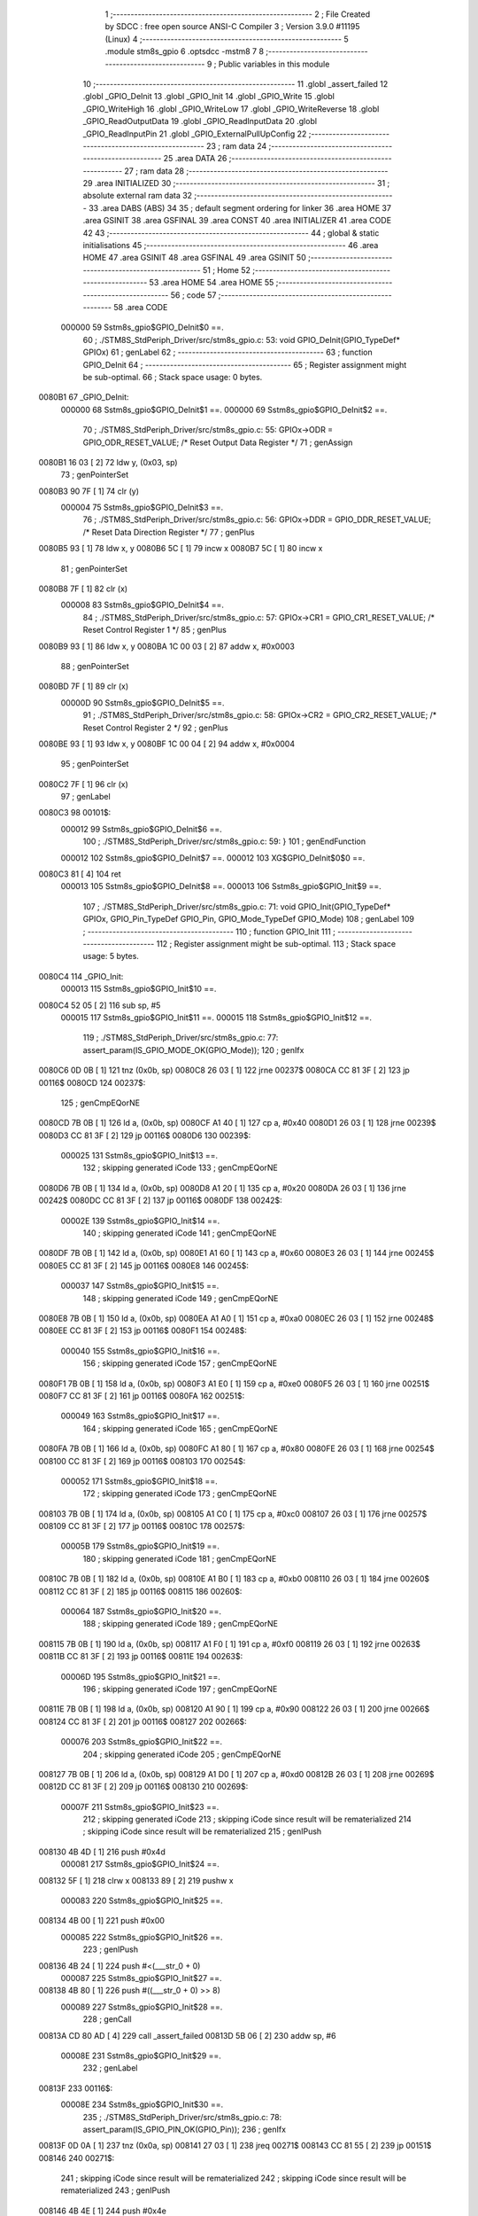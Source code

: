                                       1 ;--------------------------------------------------------
                                      2 ; File Created by SDCC : free open source ANSI-C Compiler
                                      3 ; Version 3.9.0 #11195 (Linux)
                                      4 ;--------------------------------------------------------
                                      5 	.module stm8s_gpio
                                      6 	.optsdcc -mstm8
                                      7 	
                                      8 ;--------------------------------------------------------
                                      9 ; Public variables in this module
                                     10 ;--------------------------------------------------------
                                     11 	.globl _assert_failed
                                     12 	.globl _GPIO_DeInit
                                     13 	.globl _GPIO_Init
                                     14 	.globl _GPIO_Write
                                     15 	.globl _GPIO_WriteHigh
                                     16 	.globl _GPIO_WriteLow
                                     17 	.globl _GPIO_WriteReverse
                                     18 	.globl _GPIO_ReadOutputData
                                     19 	.globl _GPIO_ReadInputData
                                     20 	.globl _GPIO_ReadInputPin
                                     21 	.globl _GPIO_ExternalPullUpConfig
                                     22 ;--------------------------------------------------------
                                     23 ; ram data
                                     24 ;--------------------------------------------------------
                                     25 	.area DATA
                                     26 ;--------------------------------------------------------
                                     27 ; ram data
                                     28 ;--------------------------------------------------------
                                     29 	.area INITIALIZED
                                     30 ;--------------------------------------------------------
                                     31 ; absolute external ram data
                                     32 ;--------------------------------------------------------
                                     33 	.area DABS (ABS)
                                     34 
                                     35 ; default segment ordering for linker
                                     36 	.area HOME
                                     37 	.area GSINIT
                                     38 	.area GSFINAL
                                     39 	.area CONST
                                     40 	.area INITIALIZER
                                     41 	.area CODE
                                     42 
                                     43 ;--------------------------------------------------------
                                     44 ; global & static initialisations
                                     45 ;--------------------------------------------------------
                                     46 	.area HOME
                                     47 	.area GSINIT
                                     48 	.area GSFINAL
                                     49 	.area GSINIT
                                     50 ;--------------------------------------------------------
                                     51 ; Home
                                     52 ;--------------------------------------------------------
                                     53 	.area HOME
                                     54 	.area HOME
                                     55 ;--------------------------------------------------------
                                     56 ; code
                                     57 ;--------------------------------------------------------
                                     58 	.area CODE
                           000000    59 	Sstm8s_gpio$GPIO_DeInit$0 ==.
                                     60 ;	./STM8S_StdPeriph_Driver/src/stm8s_gpio.c: 53: void GPIO_DeInit(GPIO_TypeDef* GPIOx)
                                     61 ; genLabel
                                     62 ;	-----------------------------------------
                                     63 ;	 function GPIO_DeInit
                                     64 ;	-----------------------------------------
                                     65 ;	Register assignment might be sub-optimal.
                                     66 ;	Stack space usage: 0 bytes.
      0080B1                         67 _GPIO_DeInit:
                           000000    68 	Sstm8s_gpio$GPIO_DeInit$1 ==.
                           000000    69 	Sstm8s_gpio$GPIO_DeInit$2 ==.
                                     70 ;	./STM8S_StdPeriph_Driver/src/stm8s_gpio.c: 55: GPIOx->ODR = GPIO_ODR_RESET_VALUE; /* Reset Output Data Register */
                                     71 ; genAssign
      0080B1 16 03            [ 2]   72 	ldw	y, (0x03, sp)
                                     73 ; genPointerSet
      0080B3 90 7F            [ 1]   74 	clr	(y)
                           000004    75 	Sstm8s_gpio$GPIO_DeInit$3 ==.
                                     76 ;	./STM8S_StdPeriph_Driver/src/stm8s_gpio.c: 56: GPIOx->DDR = GPIO_DDR_RESET_VALUE; /* Reset Data Direction Register */
                                     77 ; genPlus
      0080B5 93               [ 1]   78 	ldw	x, y
      0080B6 5C               [ 1]   79 	incw	x
      0080B7 5C               [ 1]   80 	incw	x
                                     81 ; genPointerSet
      0080B8 7F               [ 1]   82 	clr	(x)
                           000008    83 	Sstm8s_gpio$GPIO_DeInit$4 ==.
                                     84 ;	./STM8S_StdPeriph_Driver/src/stm8s_gpio.c: 57: GPIOx->CR1 = GPIO_CR1_RESET_VALUE; /* Reset Control Register 1 */
                                     85 ; genPlus
      0080B9 93               [ 1]   86 	ldw	x, y
      0080BA 1C 00 03         [ 2]   87 	addw	x, #0x0003
                                     88 ; genPointerSet
      0080BD 7F               [ 1]   89 	clr	(x)
                           00000D    90 	Sstm8s_gpio$GPIO_DeInit$5 ==.
                                     91 ;	./STM8S_StdPeriph_Driver/src/stm8s_gpio.c: 58: GPIOx->CR2 = GPIO_CR2_RESET_VALUE; /* Reset Control Register 2 */
                                     92 ; genPlus
      0080BE 93               [ 1]   93 	ldw	x, y
      0080BF 1C 00 04         [ 2]   94 	addw	x, #0x0004
                                     95 ; genPointerSet
      0080C2 7F               [ 1]   96 	clr	(x)
                                     97 ; genLabel
      0080C3                         98 00101$:
                           000012    99 	Sstm8s_gpio$GPIO_DeInit$6 ==.
                                    100 ;	./STM8S_StdPeriph_Driver/src/stm8s_gpio.c: 59: }
                                    101 ; genEndFunction
                           000012   102 	Sstm8s_gpio$GPIO_DeInit$7 ==.
                           000012   103 	XG$GPIO_DeInit$0$0 ==.
      0080C3 81               [ 4]  104 	ret
                           000013   105 	Sstm8s_gpio$GPIO_DeInit$8 ==.
                           000013   106 	Sstm8s_gpio$GPIO_Init$9 ==.
                                    107 ;	./STM8S_StdPeriph_Driver/src/stm8s_gpio.c: 71: void GPIO_Init(GPIO_TypeDef* GPIOx, GPIO_Pin_TypeDef GPIO_Pin, GPIO_Mode_TypeDef GPIO_Mode)
                                    108 ; genLabel
                                    109 ;	-----------------------------------------
                                    110 ;	 function GPIO_Init
                                    111 ;	-----------------------------------------
                                    112 ;	Register assignment might be sub-optimal.
                                    113 ;	Stack space usage: 5 bytes.
      0080C4                        114 _GPIO_Init:
                           000013   115 	Sstm8s_gpio$GPIO_Init$10 ==.
      0080C4 52 05            [ 2]  116 	sub	sp, #5
                           000015   117 	Sstm8s_gpio$GPIO_Init$11 ==.
                           000015   118 	Sstm8s_gpio$GPIO_Init$12 ==.
                                    119 ;	./STM8S_StdPeriph_Driver/src/stm8s_gpio.c: 77: assert_param(IS_GPIO_MODE_OK(GPIO_Mode));
                                    120 ; genIfx
      0080C6 0D 0B            [ 1]  121 	tnz	(0x0b, sp)
      0080C8 26 03            [ 1]  122 	jrne	00237$
      0080CA CC 81 3F         [ 2]  123 	jp	00116$
      0080CD                        124 00237$:
                                    125 ; genCmpEQorNE
      0080CD 7B 0B            [ 1]  126 	ld	a, (0x0b, sp)
      0080CF A1 40            [ 1]  127 	cp	a, #0x40
      0080D1 26 03            [ 1]  128 	jrne	00239$
      0080D3 CC 81 3F         [ 2]  129 	jp	00116$
      0080D6                        130 00239$:
                           000025   131 	Sstm8s_gpio$GPIO_Init$13 ==.
                                    132 ; skipping generated iCode
                                    133 ; genCmpEQorNE
      0080D6 7B 0B            [ 1]  134 	ld	a, (0x0b, sp)
      0080D8 A1 20            [ 1]  135 	cp	a, #0x20
      0080DA 26 03            [ 1]  136 	jrne	00242$
      0080DC CC 81 3F         [ 2]  137 	jp	00116$
      0080DF                        138 00242$:
                           00002E   139 	Sstm8s_gpio$GPIO_Init$14 ==.
                                    140 ; skipping generated iCode
                                    141 ; genCmpEQorNE
      0080DF 7B 0B            [ 1]  142 	ld	a, (0x0b, sp)
      0080E1 A1 60            [ 1]  143 	cp	a, #0x60
      0080E3 26 03            [ 1]  144 	jrne	00245$
      0080E5 CC 81 3F         [ 2]  145 	jp	00116$
      0080E8                        146 00245$:
                           000037   147 	Sstm8s_gpio$GPIO_Init$15 ==.
                                    148 ; skipping generated iCode
                                    149 ; genCmpEQorNE
      0080E8 7B 0B            [ 1]  150 	ld	a, (0x0b, sp)
      0080EA A1 A0            [ 1]  151 	cp	a, #0xa0
      0080EC 26 03            [ 1]  152 	jrne	00248$
      0080EE CC 81 3F         [ 2]  153 	jp	00116$
      0080F1                        154 00248$:
                           000040   155 	Sstm8s_gpio$GPIO_Init$16 ==.
                                    156 ; skipping generated iCode
                                    157 ; genCmpEQorNE
      0080F1 7B 0B            [ 1]  158 	ld	a, (0x0b, sp)
      0080F3 A1 E0            [ 1]  159 	cp	a, #0xe0
      0080F5 26 03            [ 1]  160 	jrne	00251$
      0080F7 CC 81 3F         [ 2]  161 	jp	00116$
      0080FA                        162 00251$:
                           000049   163 	Sstm8s_gpio$GPIO_Init$17 ==.
                                    164 ; skipping generated iCode
                                    165 ; genCmpEQorNE
      0080FA 7B 0B            [ 1]  166 	ld	a, (0x0b, sp)
      0080FC A1 80            [ 1]  167 	cp	a, #0x80
      0080FE 26 03            [ 1]  168 	jrne	00254$
      008100 CC 81 3F         [ 2]  169 	jp	00116$
      008103                        170 00254$:
                           000052   171 	Sstm8s_gpio$GPIO_Init$18 ==.
                                    172 ; skipping generated iCode
                                    173 ; genCmpEQorNE
      008103 7B 0B            [ 1]  174 	ld	a, (0x0b, sp)
      008105 A1 C0            [ 1]  175 	cp	a, #0xc0
      008107 26 03            [ 1]  176 	jrne	00257$
      008109 CC 81 3F         [ 2]  177 	jp	00116$
      00810C                        178 00257$:
                           00005B   179 	Sstm8s_gpio$GPIO_Init$19 ==.
                                    180 ; skipping generated iCode
                                    181 ; genCmpEQorNE
      00810C 7B 0B            [ 1]  182 	ld	a, (0x0b, sp)
      00810E A1 B0            [ 1]  183 	cp	a, #0xb0
      008110 26 03            [ 1]  184 	jrne	00260$
      008112 CC 81 3F         [ 2]  185 	jp	00116$
      008115                        186 00260$:
                           000064   187 	Sstm8s_gpio$GPIO_Init$20 ==.
                                    188 ; skipping generated iCode
                                    189 ; genCmpEQorNE
      008115 7B 0B            [ 1]  190 	ld	a, (0x0b, sp)
      008117 A1 F0            [ 1]  191 	cp	a, #0xf0
      008119 26 03            [ 1]  192 	jrne	00263$
      00811B CC 81 3F         [ 2]  193 	jp	00116$
      00811E                        194 00263$:
                           00006D   195 	Sstm8s_gpio$GPIO_Init$21 ==.
                                    196 ; skipping generated iCode
                                    197 ; genCmpEQorNE
      00811E 7B 0B            [ 1]  198 	ld	a, (0x0b, sp)
      008120 A1 90            [ 1]  199 	cp	a, #0x90
      008122 26 03            [ 1]  200 	jrne	00266$
      008124 CC 81 3F         [ 2]  201 	jp	00116$
      008127                        202 00266$:
                           000076   203 	Sstm8s_gpio$GPIO_Init$22 ==.
                                    204 ; skipping generated iCode
                                    205 ; genCmpEQorNE
      008127 7B 0B            [ 1]  206 	ld	a, (0x0b, sp)
      008129 A1 D0            [ 1]  207 	cp	a, #0xd0
      00812B 26 03            [ 1]  208 	jrne	00269$
      00812D CC 81 3F         [ 2]  209 	jp	00116$
      008130                        210 00269$:
                           00007F   211 	Sstm8s_gpio$GPIO_Init$23 ==.
                                    212 ; skipping generated iCode
                                    213 ; skipping iCode since result will be rematerialized
                                    214 ; skipping iCode since result will be rematerialized
                                    215 ; genIPush
      008130 4B 4D            [ 1]  216 	push	#0x4d
                           000081   217 	Sstm8s_gpio$GPIO_Init$24 ==.
      008132 5F               [ 1]  218 	clrw	x
      008133 89               [ 2]  219 	pushw	x
                           000083   220 	Sstm8s_gpio$GPIO_Init$25 ==.
      008134 4B 00            [ 1]  221 	push	#0x00
                           000085   222 	Sstm8s_gpio$GPIO_Init$26 ==.
                                    223 ; genIPush
      008136 4B 24            [ 1]  224 	push	#<(___str_0 + 0)
                           000087   225 	Sstm8s_gpio$GPIO_Init$27 ==.
      008138 4B 80            [ 1]  226 	push	#((___str_0 + 0) >> 8)
                           000089   227 	Sstm8s_gpio$GPIO_Init$28 ==.
                                    228 ; genCall
      00813A CD 80 AD         [ 4]  229 	call	_assert_failed
      00813D 5B 06            [ 2]  230 	addw	sp, #6
                           00008E   231 	Sstm8s_gpio$GPIO_Init$29 ==.
                                    232 ; genLabel
      00813F                        233 00116$:
                           00008E   234 	Sstm8s_gpio$GPIO_Init$30 ==.
                                    235 ;	./STM8S_StdPeriph_Driver/src/stm8s_gpio.c: 78: assert_param(IS_GPIO_PIN_OK(GPIO_Pin));
                                    236 ; genIfx
      00813F 0D 0A            [ 1]  237 	tnz	(0x0a, sp)
      008141 27 03            [ 1]  238 	jreq	00271$
      008143 CC 81 55         [ 2]  239 	jp	00151$
      008146                        240 00271$:
                                    241 ; skipping iCode since result will be rematerialized
                                    242 ; skipping iCode since result will be rematerialized
                                    243 ; genIPush
      008146 4B 4E            [ 1]  244 	push	#0x4e
                           000097   245 	Sstm8s_gpio$GPIO_Init$31 ==.
      008148 5F               [ 1]  246 	clrw	x
      008149 89               [ 2]  247 	pushw	x
                           000099   248 	Sstm8s_gpio$GPIO_Init$32 ==.
      00814A 4B 00            [ 1]  249 	push	#0x00
                           00009B   250 	Sstm8s_gpio$GPIO_Init$33 ==.
                                    251 ; genIPush
      00814C 4B 24            [ 1]  252 	push	#<(___str_0 + 0)
                           00009D   253 	Sstm8s_gpio$GPIO_Init$34 ==.
      00814E 4B 80            [ 1]  254 	push	#((___str_0 + 0) >> 8)
                           00009F   255 	Sstm8s_gpio$GPIO_Init$35 ==.
                                    256 ; genCall
      008150 CD 80 AD         [ 4]  257 	call	_assert_failed
      008153 5B 06            [ 2]  258 	addw	sp, #6
                           0000A4   259 	Sstm8s_gpio$GPIO_Init$36 ==.
                                    260 ; genLabel
      008155                        261 00151$:
                           0000A4   262 	Sstm8s_gpio$GPIO_Init$37 ==.
                                    263 ;	./STM8S_StdPeriph_Driver/src/stm8s_gpio.c: 81: GPIOx->CR2 &= (uint8_t)(~(GPIO_Pin));
                                    264 ; genAssign
      008155 16 08            [ 2]  265 	ldw	y, (0x08, sp)
                                    266 ; genPlus
      008157 93               [ 1]  267 	ldw	x, y
      008158 1C 00 04         [ 2]  268 	addw	x, #0x0004
      00815B 1F 01            [ 2]  269 	ldw	(0x01, sp), x
                                    270 ; genPointerGet
      00815D 1E 01            [ 2]  271 	ldw	x, (0x01, sp)
      00815F F6               [ 1]  272 	ld	a, (x)
                                    273 ; genCpl
      008160 88               [ 1]  274 	push	a
                           0000B0   275 	Sstm8s_gpio$GPIO_Init$38 ==.
      008161 7B 0B            [ 1]  276 	ld	a, (0x0b, sp)
      008163 43               [ 1]  277 	cpl	a
      008164 6B 04            [ 1]  278 	ld	(0x04, sp), a
      008166 84               [ 1]  279 	pop	a
                           0000B6   280 	Sstm8s_gpio$GPIO_Init$39 ==.
                                    281 ; genAnd
      008167 14 03            [ 1]  282 	and	a, (0x03, sp)
                                    283 ; genPointerSet
      008169 1E 01            [ 2]  284 	ldw	x, (0x01, sp)
      00816B F7               [ 1]  285 	ld	(x), a
                           0000BB   286 	Sstm8s_gpio$GPIO_Init$40 ==.
                                    287 ;	./STM8S_StdPeriph_Driver/src/stm8s_gpio.c: 98: GPIOx->DDR |= (uint8_t)GPIO_Pin;
                                    288 ; genPlus
      00816C 93               [ 1]  289 	ldw	x, y
      00816D 5C               [ 1]  290 	incw	x
      00816E 5C               [ 1]  291 	incw	x
      00816F 1F 04            [ 2]  292 	ldw	(0x04, sp), x
                           0000C0   293 	Sstm8s_gpio$GPIO_Init$41 ==.
                                    294 ;	./STM8S_StdPeriph_Driver/src/stm8s_gpio.c: 87: if ((((uint8_t)(GPIO_Mode)) & (uint8_t)0x80) != (uint8_t)0x00) /* Output mode */
                                    295 ; genAnd
      008171 0D 0B            [ 1]  296 	tnz	(0x0b, sp)
      008173 2B 03            [ 1]  297 	jrmi	00272$
      008175 CC 81 9B         [ 2]  298 	jp	00105$
      008178                        299 00272$:
                                    300 ; skipping generated iCode
                           0000C7   301 	Sstm8s_gpio$GPIO_Init$42 ==.
                                    302 ;	./STM8S_StdPeriph_Driver/src/stm8s_gpio.c: 91: GPIOx->ODR |= (uint8_t)GPIO_Pin;
                                    303 ; genPointerGet
      008178 90 F6            [ 1]  304 	ld	a, (y)
                           0000C9   305 	Sstm8s_gpio$GPIO_Init$43 ==.
                           0000C9   306 	Sstm8s_gpio$GPIO_Init$44 ==.
                                    307 ;	./STM8S_StdPeriph_Driver/src/stm8s_gpio.c: 89: if ((((uint8_t)(GPIO_Mode)) & (uint8_t)0x10) != (uint8_t)0x00) /* High level */
                                    308 ; genAnd
      00817A 88               [ 1]  309 	push	a
                           0000CA   310 	Sstm8s_gpio$GPIO_Init$45 ==.
      00817B 7B 0C            [ 1]  311 	ld	a, (0x0c, sp)
      00817D A5 10            [ 1]  312 	bcp	a, #0x10
      00817F 84               [ 1]  313 	pop	a
                           0000CF   314 	Sstm8s_gpio$GPIO_Init$46 ==.
      008180 26 03            [ 1]  315 	jrne	00273$
      008182 CC 81 8C         [ 2]  316 	jp	00102$
      008185                        317 00273$:
                                    318 ; skipping generated iCode
                           0000D4   319 	Sstm8s_gpio$GPIO_Init$47 ==.
                           0000D4   320 	Sstm8s_gpio$GPIO_Init$48 ==.
                                    321 ;	./STM8S_StdPeriph_Driver/src/stm8s_gpio.c: 91: GPIOx->ODR |= (uint8_t)GPIO_Pin;
                                    322 ; genOr
      008185 1A 0A            [ 1]  323 	or	a, (0x0a, sp)
                                    324 ; genPointerSet
      008187 90 F7            [ 1]  325 	ld	(y), a
                           0000D8   326 	Sstm8s_gpio$GPIO_Init$49 ==.
                                    327 ; genGoto
      008189 CC 81 90         [ 2]  328 	jp	00103$
                                    329 ; genLabel
      00818C                        330 00102$:
                           0000DB   331 	Sstm8s_gpio$GPIO_Init$50 ==.
                           0000DB   332 	Sstm8s_gpio$GPIO_Init$51 ==.
                                    333 ;	./STM8S_StdPeriph_Driver/src/stm8s_gpio.c: 95: GPIOx->ODR &= (uint8_t)(~(GPIO_Pin));
                                    334 ; genAnd
      00818C 14 03            [ 1]  335 	and	a, (0x03, sp)
                                    336 ; genPointerSet
      00818E 90 F7            [ 1]  337 	ld	(y), a
                           0000DF   338 	Sstm8s_gpio$GPIO_Init$52 ==.
                                    339 ; genLabel
      008190                        340 00103$:
                           0000DF   341 	Sstm8s_gpio$GPIO_Init$53 ==.
                                    342 ;	./STM8S_StdPeriph_Driver/src/stm8s_gpio.c: 98: GPIOx->DDR |= (uint8_t)GPIO_Pin;
                                    343 ; genPointerGet
      008190 1E 04            [ 2]  344 	ldw	x, (0x04, sp)
      008192 F6               [ 1]  345 	ld	a, (x)
                                    346 ; genOr
      008193 1A 0A            [ 1]  347 	or	a, (0x0a, sp)
                                    348 ; genPointerSet
      008195 1E 04            [ 2]  349 	ldw	x, (0x04, sp)
      008197 F7               [ 1]  350 	ld	(x), a
                           0000E7   351 	Sstm8s_gpio$GPIO_Init$54 ==.
                                    352 ; genGoto
      008198 CC 81 A3         [ 2]  353 	jp	00106$
                                    354 ; genLabel
      00819B                        355 00105$:
                           0000EA   356 	Sstm8s_gpio$GPIO_Init$55 ==.
                           0000EA   357 	Sstm8s_gpio$GPIO_Init$56 ==.
                                    358 ;	./STM8S_StdPeriph_Driver/src/stm8s_gpio.c: 103: GPIOx->DDR &= (uint8_t)(~(GPIO_Pin));
                                    359 ; genPointerGet
      00819B 1E 04            [ 2]  360 	ldw	x, (0x04, sp)
      00819D F6               [ 1]  361 	ld	a, (x)
                                    362 ; genAnd
      00819E 14 03            [ 1]  363 	and	a, (0x03, sp)
                                    364 ; genPointerSet
      0081A0 1E 04            [ 2]  365 	ldw	x, (0x04, sp)
      0081A2 F7               [ 1]  366 	ld	(x), a
                           0000F2   367 	Sstm8s_gpio$GPIO_Init$57 ==.
                                    368 ; genLabel
      0081A3                        369 00106$:
                           0000F2   370 	Sstm8s_gpio$GPIO_Init$58 ==.
                                    371 ;	./STM8S_StdPeriph_Driver/src/stm8s_gpio.c: 112: GPIOx->CR1 |= (uint8_t)GPIO_Pin;
                                    372 ; genPlus
      0081A3 93               [ 1]  373 	ldw	x, y
      0081A4 1C 00 03         [ 2]  374 	addw	x, #0x0003
                                    375 ; genPointerGet
      0081A7 F6               [ 1]  376 	ld	a, (x)
                           0000F7   377 	Sstm8s_gpio$GPIO_Init$59 ==.
                                    378 ;	./STM8S_StdPeriph_Driver/src/stm8s_gpio.c: 110: if ((((uint8_t)(GPIO_Mode)) & (uint8_t)0x40) != (uint8_t)0x00) /* Pull-Up or Push-Pull */
                                    379 ; genAnd
      0081A8 88               [ 1]  380 	push	a
                           0000F8   381 	Sstm8s_gpio$GPIO_Init$60 ==.
      0081A9 7B 0C            [ 1]  382 	ld	a, (0x0c, sp)
      0081AB A5 40            [ 1]  383 	bcp	a, #0x40
      0081AD 84               [ 1]  384 	pop	a
                           0000FD   385 	Sstm8s_gpio$GPIO_Init$61 ==.
      0081AE 26 03            [ 1]  386 	jrne	00274$
      0081B0 CC 81 B9         [ 2]  387 	jp	00108$
      0081B3                        388 00274$:
                                    389 ; skipping generated iCode
                           000102   390 	Sstm8s_gpio$GPIO_Init$62 ==.
                           000102   391 	Sstm8s_gpio$GPIO_Init$63 ==.
                                    392 ;	./STM8S_StdPeriph_Driver/src/stm8s_gpio.c: 112: GPIOx->CR1 |= (uint8_t)GPIO_Pin;
                                    393 ; genOr
      0081B3 1A 0A            [ 1]  394 	or	a, (0x0a, sp)
                                    395 ; genPointerSet
      0081B5 F7               [ 1]  396 	ld	(x), a
                           000105   397 	Sstm8s_gpio$GPIO_Init$64 ==.
                                    398 ; genGoto
      0081B6 CC 81 BC         [ 2]  399 	jp	00109$
                                    400 ; genLabel
      0081B9                        401 00108$:
                           000108   402 	Sstm8s_gpio$GPIO_Init$65 ==.
                           000108   403 	Sstm8s_gpio$GPIO_Init$66 ==.
                                    404 ;	./STM8S_StdPeriph_Driver/src/stm8s_gpio.c: 116: GPIOx->CR1 &= (uint8_t)(~(GPIO_Pin));
                                    405 ; genAnd
      0081B9 14 03            [ 1]  406 	and	a, (0x03, sp)
                                    407 ; genPointerSet
      0081BB F7               [ 1]  408 	ld	(x), a
                           00010B   409 	Sstm8s_gpio$GPIO_Init$67 ==.
                                    410 ; genLabel
      0081BC                        411 00109$:
                           00010B   412 	Sstm8s_gpio$GPIO_Init$68 ==.
                                    413 ;	./STM8S_StdPeriph_Driver/src/stm8s_gpio.c: 81: GPIOx->CR2 &= (uint8_t)(~(GPIO_Pin));
                                    414 ; genPointerGet
      0081BC 1E 01            [ 2]  415 	ldw	x, (0x01, sp)
      0081BE F6               [ 1]  416 	ld	a, (x)
                           00010E   417 	Sstm8s_gpio$GPIO_Init$69 ==.
                                    418 ;	./STM8S_StdPeriph_Driver/src/stm8s_gpio.c: 123: if ((((uint8_t)(GPIO_Mode)) & (uint8_t)0x20) != (uint8_t)0x00) /* Interrupt or Slow slope */
                                    419 ; genAnd
      0081BF 88               [ 1]  420 	push	a
                           00010F   421 	Sstm8s_gpio$GPIO_Init$70 ==.
      0081C0 7B 0C            [ 1]  422 	ld	a, (0x0c, sp)
      0081C2 A5 20            [ 1]  423 	bcp	a, #0x20
      0081C4 84               [ 1]  424 	pop	a
                           000114   425 	Sstm8s_gpio$GPIO_Init$71 ==.
      0081C5 26 03            [ 1]  426 	jrne	00275$
      0081C7 CC 81 D2         [ 2]  427 	jp	00111$
      0081CA                        428 00275$:
                                    429 ; skipping generated iCode
                           000119   430 	Sstm8s_gpio$GPIO_Init$72 ==.
                           000119   431 	Sstm8s_gpio$GPIO_Init$73 ==.
                                    432 ;	./STM8S_StdPeriph_Driver/src/stm8s_gpio.c: 125: GPIOx->CR2 |= (uint8_t)GPIO_Pin;
                                    433 ; genOr
      0081CA 1A 0A            [ 1]  434 	or	a, (0x0a, sp)
                                    435 ; genPointerSet
      0081CC 1E 01            [ 2]  436 	ldw	x, (0x01, sp)
      0081CE F7               [ 1]  437 	ld	(x), a
                           00011E   438 	Sstm8s_gpio$GPIO_Init$74 ==.
                                    439 ; genGoto
      0081CF CC 81 D7         [ 2]  440 	jp	00113$
                                    441 ; genLabel
      0081D2                        442 00111$:
                           000121   443 	Sstm8s_gpio$GPIO_Init$75 ==.
                           000121   444 	Sstm8s_gpio$GPIO_Init$76 ==.
                                    445 ;	./STM8S_StdPeriph_Driver/src/stm8s_gpio.c: 129: GPIOx->CR2 &= (uint8_t)(~(GPIO_Pin));
                                    446 ; genAnd
      0081D2 14 03            [ 1]  447 	and	a, (0x03, sp)
                                    448 ; genPointerSet
      0081D4 1E 01            [ 2]  449 	ldw	x, (0x01, sp)
      0081D6 F7               [ 1]  450 	ld	(x), a
                           000126   451 	Sstm8s_gpio$GPIO_Init$77 ==.
                                    452 ; genLabel
      0081D7                        453 00113$:
                           000126   454 	Sstm8s_gpio$GPIO_Init$78 ==.
                                    455 ;	./STM8S_StdPeriph_Driver/src/stm8s_gpio.c: 131: }
                                    456 ; genEndFunction
      0081D7 5B 05            [ 2]  457 	addw	sp, #5
                           000128   458 	Sstm8s_gpio$GPIO_Init$79 ==.
                           000128   459 	Sstm8s_gpio$GPIO_Init$80 ==.
                           000128   460 	XG$GPIO_Init$0$0 ==.
      0081D9 81               [ 4]  461 	ret
                           000129   462 	Sstm8s_gpio$GPIO_Init$81 ==.
                           000129   463 	Sstm8s_gpio$GPIO_Write$82 ==.
                                    464 ;	./STM8S_StdPeriph_Driver/src/stm8s_gpio.c: 141: void GPIO_Write(GPIO_TypeDef* GPIOx, uint8_t PortVal)
                                    465 ; genLabel
                                    466 ;	-----------------------------------------
                                    467 ;	 function GPIO_Write
                                    468 ;	-----------------------------------------
                                    469 ;	Register assignment is optimal.
                                    470 ;	Stack space usage: 0 bytes.
      0081DA                        471 _GPIO_Write:
                           000129   472 	Sstm8s_gpio$GPIO_Write$83 ==.
                           000129   473 	Sstm8s_gpio$GPIO_Write$84 ==.
                                    474 ;	./STM8S_StdPeriph_Driver/src/stm8s_gpio.c: 143: GPIOx->ODR = PortVal;
                                    475 ; genAssign
      0081DA 1E 03            [ 2]  476 	ldw	x, (0x03, sp)
                                    477 ; genPointerSet
      0081DC 7B 05            [ 1]  478 	ld	a, (0x05, sp)
      0081DE F7               [ 1]  479 	ld	(x), a
                                    480 ; genLabel
      0081DF                        481 00101$:
                           00012E   482 	Sstm8s_gpio$GPIO_Write$85 ==.
                                    483 ;	./STM8S_StdPeriph_Driver/src/stm8s_gpio.c: 144: }
                                    484 ; genEndFunction
                           00012E   485 	Sstm8s_gpio$GPIO_Write$86 ==.
                           00012E   486 	XG$GPIO_Write$0$0 ==.
      0081DF 81               [ 4]  487 	ret
                           00012F   488 	Sstm8s_gpio$GPIO_Write$87 ==.
                           00012F   489 	Sstm8s_gpio$GPIO_WriteHigh$88 ==.
                                    490 ;	./STM8S_StdPeriph_Driver/src/stm8s_gpio.c: 154: void GPIO_WriteHigh(GPIO_TypeDef* GPIOx, GPIO_Pin_TypeDef PortPins)
                                    491 ; genLabel
                                    492 ;	-----------------------------------------
                                    493 ;	 function GPIO_WriteHigh
                                    494 ;	-----------------------------------------
                                    495 ;	Register assignment is optimal.
                                    496 ;	Stack space usage: 0 bytes.
      0081E0                        497 _GPIO_WriteHigh:
                           00012F   498 	Sstm8s_gpio$GPIO_WriteHigh$89 ==.
                           00012F   499 	Sstm8s_gpio$GPIO_WriteHigh$90 ==.
                                    500 ;	./STM8S_StdPeriph_Driver/src/stm8s_gpio.c: 156: GPIOx->ODR |= (uint8_t)PortPins;
                                    501 ; genAssign
      0081E0 1E 03            [ 2]  502 	ldw	x, (0x03, sp)
                                    503 ; genPointerGet
      0081E2 F6               [ 1]  504 	ld	a, (x)
                                    505 ; genOr
      0081E3 1A 05            [ 1]  506 	or	a, (0x05, sp)
                                    507 ; genPointerSet
      0081E5 F7               [ 1]  508 	ld	(x), a
                                    509 ; genLabel
      0081E6                        510 00101$:
                           000135   511 	Sstm8s_gpio$GPIO_WriteHigh$91 ==.
                                    512 ;	./STM8S_StdPeriph_Driver/src/stm8s_gpio.c: 157: }
                                    513 ; genEndFunction
                           000135   514 	Sstm8s_gpio$GPIO_WriteHigh$92 ==.
                           000135   515 	XG$GPIO_WriteHigh$0$0 ==.
      0081E6 81               [ 4]  516 	ret
                           000136   517 	Sstm8s_gpio$GPIO_WriteHigh$93 ==.
                           000136   518 	Sstm8s_gpio$GPIO_WriteLow$94 ==.
                                    519 ;	./STM8S_StdPeriph_Driver/src/stm8s_gpio.c: 167: void GPIO_WriteLow(GPIO_TypeDef* GPIOx, GPIO_Pin_TypeDef PortPins)
                                    520 ; genLabel
                                    521 ;	-----------------------------------------
                                    522 ;	 function GPIO_WriteLow
                                    523 ;	-----------------------------------------
                                    524 ;	Register assignment is optimal.
                                    525 ;	Stack space usage: 1 bytes.
      0081E7                        526 _GPIO_WriteLow:
                           000136   527 	Sstm8s_gpio$GPIO_WriteLow$95 ==.
      0081E7 88               [ 1]  528 	push	a
                           000137   529 	Sstm8s_gpio$GPIO_WriteLow$96 ==.
                           000137   530 	Sstm8s_gpio$GPIO_WriteLow$97 ==.
                                    531 ;	./STM8S_StdPeriph_Driver/src/stm8s_gpio.c: 169: GPIOx->ODR &= (uint8_t)(~PortPins);
                                    532 ; genAssign
      0081E8 1E 04            [ 2]  533 	ldw	x, (0x04, sp)
                                    534 ; genPointerGet
      0081EA F6               [ 1]  535 	ld	a, (x)
      0081EB 6B 01            [ 1]  536 	ld	(0x01, sp), a
                                    537 ; genCpl
      0081ED 7B 06            [ 1]  538 	ld	a, (0x06, sp)
      0081EF 43               [ 1]  539 	cpl	a
                                    540 ; genAnd
      0081F0 14 01            [ 1]  541 	and	a, (0x01, sp)
                                    542 ; genPointerSet
      0081F2 F7               [ 1]  543 	ld	(x), a
                                    544 ; genLabel
      0081F3                        545 00101$:
                           000142   546 	Sstm8s_gpio$GPIO_WriteLow$98 ==.
                                    547 ;	./STM8S_StdPeriph_Driver/src/stm8s_gpio.c: 170: }
                                    548 ; genEndFunction
      0081F3 84               [ 1]  549 	pop	a
                           000143   550 	Sstm8s_gpio$GPIO_WriteLow$99 ==.
                           000143   551 	Sstm8s_gpio$GPIO_WriteLow$100 ==.
                           000143   552 	XG$GPIO_WriteLow$0$0 ==.
      0081F4 81               [ 4]  553 	ret
                           000144   554 	Sstm8s_gpio$GPIO_WriteLow$101 ==.
                           000144   555 	Sstm8s_gpio$GPIO_WriteReverse$102 ==.
                                    556 ;	./STM8S_StdPeriph_Driver/src/stm8s_gpio.c: 180: void GPIO_WriteReverse(GPIO_TypeDef* GPIOx, GPIO_Pin_TypeDef PortPins)
                                    557 ; genLabel
                                    558 ;	-----------------------------------------
                                    559 ;	 function GPIO_WriteReverse
                                    560 ;	-----------------------------------------
                                    561 ;	Register assignment is optimal.
                                    562 ;	Stack space usage: 0 bytes.
      0081F5                        563 _GPIO_WriteReverse:
                           000144   564 	Sstm8s_gpio$GPIO_WriteReverse$103 ==.
                           000144   565 	Sstm8s_gpio$GPIO_WriteReverse$104 ==.
                                    566 ;	./STM8S_StdPeriph_Driver/src/stm8s_gpio.c: 182: GPIOx->ODR ^= (uint8_t)PortPins;
                                    567 ; genAssign
      0081F5 1E 03            [ 2]  568 	ldw	x, (0x03, sp)
                                    569 ; genPointerGet
      0081F7 F6               [ 1]  570 	ld	a, (x)
                                    571 ; genXor
      0081F8 18 05            [ 1]  572 	xor	a, (0x05, sp)
                                    573 ; genPointerSet
      0081FA F7               [ 1]  574 	ld	(x), a
                                    575 ; genLabel
      0081FB                        576 00101$:
                           00014A   577 	Sstm8s_gpio$GPIO_WriteReverse$105 ==.
                                    578 ;	./STM8S_StdPeriph_Driver/src/stm8s_gpio.c: 183: }
                                    579 ; genEndFunction
                           00014A   580 	Sstm8s_gpio$GPIO_WriteReverse$106 ==.
                           00014A   581 	XG$GPIO_WriteReverse$0$0 ==.
      0081FB 81               [ 4]  582 	ret
                           00014B   583 	Sstm8s_gpio$GPIO_WriteReverse$107 ==.
                           00014B   584 	Sstm8s_gpio$GPIO_ReadOutputData$108 ==.
                                    585 ;	./STM8S_StdPeriph_Driver/src/stm8s_gpio.c: 191: uint8_t GPIO_ReadOutputData(GPIO_TypeDef* GPIOx)
                                    586 ; genLabel
                                    587 ;	-----------------------------------------
                                    588 ;	 function GPIO_ReadOutputData
                                    589 ;	-----------------------------------------
                                    590 ;	Register assignment is optimal.
                                    591 ;	Stack space usage: 0 bytes.
      0081FC                        592 _GPIO_ReadOutputData:
                           00014B   593 	Sstm8s_gpio$GPIO_ReadOutputData$109 ==.
                           00014B   594 	Sstm8s_gpio$GPIO_ReadOutputData$110 ==.
                                    595 ;	./STM8S_StdPeriph_Driver/src/stm8s_gpio.c: 193: return ((uint8_t)GPIOx->ODR);
                                    596 ; genAssign
      0081FC 1E 03            [ 2]  597 	ldw	x, (0x03, sp)
                                    598 ; genPointerGet
      0081FE F6               [ 1]  599 	ld	a, (x)
                                    600 ; genReturn
                                    601 ; genLabel
      0081FF                        602 00101$:
                           00014E   603 	Sstm8s_gpio$GPIO_ReadOutputData$111 ==.
                                    604 ;	./STM8S_StdPeriph_Driver/src/stm8s_gpio.c: 194: }
                                    605 ; genEndFunction
                           00014E   606 	Sstm8s_gpio$GPIO_ReadOutputData$112 ==.
                           00014E   607 	XG$GPIO_ReadOutputData$0$0 ==.
      0081FF 81               [ 4]  608 	ret
                           00014F   609 	Sstm8s_gpio$GPIO_ReadOutputData$113 ==.
                           00014F   610 	Sstm8s_gpio$GPIO_ReadInputData$114 ==.
                                    611 ;	./STM8S_StdPeriph_Driver/src/stm8s_gpio.c: 202: uint8_t GPIO_ReadInputData(GPIO_TypeDef* GPIOx)
                                    612 ; genLabel
                                    613 ;	-----------------------------------------
                                    614 ;	 function GPIO_ReadInputData
                                    615 ;	-----------------------------------------
                                    616 ;	Register assignment might be sub-optimal.
                                    617 ;	Stack space usage: 0 bytes.
      008200                        618 _GPIO_ReadInputData:
                           00014F   619 	Sstm8s_gpio$GPIO_ReadInputData$115 ==.
                           00014F   620 	Sstm8s_gpio$GPIO_ReadInputData$116 ==.
                                    621 ;	./STM8S_StdPeriph_Driver/src/stm8s_gpio.c: 204: return ((uint8_t)GPIOx->IDR);
                                    622 ; genAssign
      008200 1E 03            [ 2]  623 	ldw	x, (0x03, sp)
                                    624 ; genAssign
                                    625 ; genPointerGet
      008202 E6 01            [ 1]  626 	ld	a, (0x1, x)
                                    627 ; genReturn
                                    628 ; genLabel
      008204                        629 00101$:
                           000153   630 	Sstm8s_gpio$GPIO_ReadInputData$117 ==.
                                    631 ;	./STM8S_StdPeriph_Driver/src/stm8s_gpio.c: 205: }
                                    632 ; genEndFunction
                           000153   633 	Sstm8s_gpio$GPIO_ReadInputData$118 ==.
                           000153   634 	XG$GPIO_ReadInputData$0$0 ==.
      008204 81               [ 4]  635 	ret
                           000154   636 	Sstm8s_gpio$GPIO_ReadInputData$119 ==.
                           000154   637 	Sstm8s_gpio$GPIO_ReadInputPin$120 ==.
                                    638 ;	./STM8S_StdPeriph_Driver/src/stm8s_gpio.c: 213: BitStatus GPIO_ReadInputPin(GPIO_TypeDef* GPIOx, GPIO_Pin_TypeDef GPIO_Pin)
                                    639 ; genLabel
                                    640 ;	-----------------------------------------
                                    641 ;	 function GPIO_ReadInputPin
                                    642 ;	-----------------------------------------
                                    643 ;	Register assignment might be sub-optimal.
                                    644 ;	Stack space usage: 0 bytes.
      008205                        645 _GPIO_ReadInputPin:
                           000154   646 	Sstm8s_gpio$GPIO_ReadInputPin$121 ==.
                           000154   647 	Sstm8s_gpio$GPIO_ReadInputPin$122 ==.
                                    648 ;	./STM8S_StdPeriph_Driver/src/stm8s_gpio.c: 215: return ((BitStatus)(GPIOx->IDR & (uint8_t)GPIO_Pin));
                                    649 ; genAssign
      008205 1E 03            [ 2]  650 	ldw	x, (0x03, sp)
                                    651 ; genAssign
                                    652 ; genPointerGet
      008207 E6 01            [ 1]  653 	ld	a, (0x1, x)
                                    654 ; genAnd
      008209 14 05            [ 1]  655 	and	a, (0x05, sp)
                                    656 ; genReturn
                                    657 ; genLabel
      00820B                        658 00101$:
                           00015A   659 	Sstm8s_gpio$GPIO_ReadInputPin$123 ==.
                                    660 ;	./STM8S_StdPeriph_Driver/src/stm8s_gpio.c: 216: }
                                    661 ; genEndFunction
                           00015A   662 	Sstm8s_gpio$GPIO_ReadInputPin$124 ==.
                           00015A   663 	XG$GPIO_ReadInputPin$0$0 ==.
      00820B 81               [ 4]  664 	ret
                           00015B   665 	Sstm8s_gpio$GPIO_ReadInputPin$125 ==.
                           00015B   666 	Sstm8s_gpio$GPIO_ExternalPullUpConfig$126 ==.
                                    667 ;	./STM8S_StdPeriph_Driver/src/stm8s_gpio.c: 225: void GPIO_ExternalPullUpConfig(GPIO_TypeDef* GPIOx, GPIO_Pin_TypeDef GPIO_Pin, FunctionalState NewState)
                                    668 ; genLabel
                                    669 ;	-----------------------------------------
                                    670 ;	 function GPIO_ExternalPullUpConfig
                                    671 ;	-----------------------------------------
                                    672 ;	Register assignment might be sub-optimal.
                                    673 ;	Stack space usage: 1 bytes.
      00820C                        674 _GPIO_ExternalPullUpConfig:
                           00015B   675 	Sstm8s_gpio$GPIO_ExternalPullUpConfig$127 ==.
      00820C 88               [ 1]  676 	push	a
                           00015C   677 	Sstm8s_gpio$GPIO_ExternalPullUpConfig$128 ==.
                           00015C   678 	Sstm8s_gpio$GPIO_ExternalPullUpConfig$129 ==.
                                    679 ;	./STM8S_StdPeriph_Driver/src/stm8s_gpio.c: 228: assert_param(IS_GPIO_PIN_OK(GPIO_Pin));
                                    680 ; genIfx
      00820D 0D 06            [ 1]  681 	tnz	(0x06, sp)
      00820F 27 03            [ 1]  682 	jreq	00133$
      008211 CC 82 23         [ 2]  683 	jp	00107$
      008214                        684 00133$:
                                    685 ; skipping iCode since result will be rematerialized
                                    686 ; skipping iCode since result will be rematerialized
                                    687 ; genIPush
      008214 4B E4            [ 1]  688 	push	#0xe4
                           000165   689 	Sstm8s_gpio$GPIO_ExternalPullUpConfig$130 ==.
      008216 5F               [ 1]  690 	clrw	x
      008217 89               [ 2]  691 	pushw	x
                           000167   692 	Sstm8s_gpio$GPIO_ExternalPullUpConfig$131 ==.
      008218 4B 00            [ 1]  693 	push	#0x00
                           000169   694 	Sstm8s_gpio$GPIO_ExternalPullUpConfig$132 ==.
                                    695 ; genIPush
      00821A 4B 24            [ 1]  696 	push	#<(___str_0 + 0)
                           00016B   697 	Sstm8s_gpio$GPIO_ExternalPullUpConfig$133 ==.
      00821C 4B 80            [ 1]  698 	push	#((___str_0 + 0) >> 8)
                           00016D   699 	Sstm8s_gpio$GPIO_ExternalPullUpConfig$134 ==.
                                    700 ; genCall
      00821E CD 80 AD         [ 4]  701 	call	_assert_failed
      008221 5B 06            [ 2]  702 	addw	sp, #6
                           000172   703 	Sstm8s_gpio$GPIO_ExternalPullUpConfig$135 ==.
                                    704 ; genLabel
      008223                        705 00107$:
                           000172   706 	Sstm8s_gpio$GPIO_ExternalPullUpConfig$136 ==.
                                    707 ;	./STM8S_StdPeriph_Driver/src/stm8s_gpio.c: 229: assert_param(IS_FUNCTIONALSTATE_OK(NewState));
                                    708 ; genIfx
      008223 0D 07            [ 1]  709 	tnz	(0x07, sp)
      008225 26 03            [ 1]  710 	jrne	00134$
      008227 CC 82 41         [ 2]  711 	jp	00109$
      00822A                        712 00134$:
                                    713 ; genCmpEQorNE
      00822A 7B 07            [ 1]  714 	ld	a, (0x07, sp)
      00822C 4A               [ 1]  715 	dec	a
      00822D 26 03            [ 1]  716 	jrne	00136$
      00822F CC 82 41         [ 2]  717 	jp	00109$
      008232                        718 00136$:
                           000181   719 	Sstm8s_gpio$GPIO_ExternalPullUpConfig$137 ==.
                                    720 ; skipping generated iCode
                                    721 ; skipping iCode since result will be rematerialized
                                    722 ; skipping iCode since result will be rematerialized
                                    723 ; genIPush
      008232 4B E5            [ 1]  724 	push	#0xe5
                           000183   725 	Sstm8s_gpio$GPIO_ExternalPullUpConfig$138 ==.
      008234 5F               [ 1]  726 	clrw	x
      008235 89               [ 2]  727 	pushw	x
                           000185   728 	Sstm8s_gpio$GPIO_ExternalPullUpConfig$139 ==.
      008236 4B 00            [ 1]  729 	push	#0x00
                           000187   730 	Sstm8s_gpio$GPIO_ExternalPullUpConfig$140 ==.
                                    731 ; genIPush
      008238 4B 24            [ 1]  732 	push	#<(___str_0 + 0)
                           000189   733 	Sstm8s_gpio$GPIO_ExternalPullUpConfig$141 ==.
      00823A 4B 80            [ 1]  734 	push	#((___str_0 + 0) >> 8)
                           00018B   735 	Sstm8s_gpio$GPIO_ExternalPullUpConfig$142 ==.
                                    736 ; genCall
      00823C CD 80 AD         [ 4]  737 	call	_assert_failed
      00823F 5B 06            [ 2]  738 	addw	sp, #6
                           000190   739 	Sstm8s_gpio$GPIO_ExternalPullUpConfig$143 ==.
                                    740 ; genLabel
      008241                        741 00109$:
                           000190   742 	Sstm8s_gpio$GPIO_ExternalPullUpConfig$144 ==.
                                    743 ;	./STM8S_StdPeriph_Driver/src/stm8s_gpio.c: 233: GPIOx->CR1 |= (uint8_t)GPIO_Pin;
                                    744 ; genAssign
      008241 1E 04            [ 2]  745 	ldw	x, (0x04, sp)
                                    746 ; genPlus
      008243 1C 00 03         [ 2]  747 	addw	x, #0x0003
                                    748 ; genPointerGet
      008246 F6               [ 1]  749 	ld	a, (x)
                           000196   750 	Sstm8s_gpio$GPIO_ExternalPullUpConfig$145 ==.
                                    751 ;	./STM8S_StdPeriph_Driver/src/stm8s_gpio.c: 231: if (NewState != DISABLE) /* External Pull-Up Set*/
                                    752 ; genIfx
      008247 0D 07            [ 1]  753 	tnz	(0x07, sp)
      008249 26 03            [ 1]  754 	jrne	00138$
      00824B CC 82 54         [ 2]  755 	jp	00102$
      00824E                        756 00138$:
                           00019D   757 	Sstm8s_gpio$GPIO_ExternalPullUpConfig$146 ==.
                           00019D   758 	Sstm8s_gpio$GPIO_ExternalPullUpConfig$147 ==.
                                    759 ;	./STM8S_StdPeriph_Driver/src/stm8s_gpio.c: 233: GPIOx->CR1 |= (uint8_t)GPIO_Pin;
                                    760 ; genOr
      00824E 1A 06            [ 1]  761 	or	a, (0x06, sp)
                                    762 ; genPointerSet
      008250 F7               [ 1]  763 	ld	(x), a
                           0001A0   764 	Sstm8s_gpio$GPIO_ExternalPullUpConfig$148 ==.
                                    765 ; genGoto
      008251 CC 82 5E         [ 2]  766 	jp	00104$
                                    767 ; genLabel
      008254                        768 00102$:
                           0001A3   769 	Sstm8s_gpio$GPIO_ExternalPullUpConfig$149 ==.
                           0001A3   770 	Sstm8s_gpio$GPIO_ExternalPullUpConfig$150 ==.
                                    771 ;	./STM8S_StdPeriph_Driver/src/stm8s_gpio.c: 236: GPIOx->CR1 &= (uint8_t)(~(GPIO_Pin));
                                    772 ; genCpl
      008254 88               [ 1]  773 	push	a
                           0001A4   774 	Sstm8s_gpio$GPIO_ExternalPullUpConfig$151 ==.
      008255 7B 07            [ 1]  775 	ld	a, (0x07, sp)
      008257 43               [ 1]  776 	cpl	a
      008258 6B 02            [ 1]  777 	ld	(0x02, sp), a
      00825A 84               [ 1]  778 	pop	a
                           0001AA   779 	Sstm8s_gpio$GPIO_ExternalPullUpConfig$152 ==.
                                    780 ; genAnd
      00825B 14 01            [ 1]  781 	and	a, (0x01, sp)
                                    782 ; genPointerSet
      00825D F7               [ 1]  783 	ld	(x), a
                           0001AD   784 	Sstm8s_gpio$GPIO_ExternalPullUpConfig$153 ==.
                                    785 ; genLabel
      00825E                        786 00104$:
                           0001AD   787 	Sstm8s_gpio$GPIO_ExternalPullUpConfig$154 ==.
                                    788 ;	./STM8S_StdPeriph_Driver/src/stm8s_gpio.c: 238: }
                                    789 ; genEndFunction
      00825E 84               [ 1]  790 	pop	a
                           0001AE   791 	Sstm8s_gpio$GPIO_ExternalPullUpConfig$155 ==.
                           0001AE   792 	Sstm8s_gpio$GPIO_ExternalPullUpConfig$156 ==.
                           0001AE   793 	XG$GPIO_ExternalPullUpConfig$0$0 ==.
      00825F 81               [ 4]  794 	ret
                           0001AF   795 	Sstm8s_gpio$GPIO_ExternalPullUpConfig$157 ==.
                                    796 	.area CODE
                                    797 	.area CONST
                           000000   798 Fstm8s_gpio$__str_0$0_0$0 == .
                                    799 	.area CONST
      008024                        800 ___str_0:
      008024 2E 2F 53 54 4D 38 53   801 	.ascii "./STM8S_StdPeriph_Driver/src/stm8s_gpio.c"
             5F 53 74 64 50 65 72
             69 70 68 5F 44 72 69
             76 65 72 2F 73 72 63
             2F 73 74 6D 38 73 5F
             67 70 69 6F 2E 63
      00804D 00                     802 	.db 0x00
                                    803 	.area CODE
                                    804 	.area INITIALIZER
                                    805 	.area CABS (ABS)
                                    806 
                                    807 	.area .debug_line (NOLOAD)
      000423 00 00 02 90            808 	.dw	0,Ldebug_line_end-Ldebug_line_start
      000427                        809 Ldebug_line_start:
      000427 00 02                  810 	.dw	2
      000429 00 00 00 CD            811 	.dw	0,Ldebug_line_stmt-6-Ldebug_line_start
      00042D 01                     812 	.db	1
      00042E 01                     813 	.db	1
      00042F FB                     814 	.db	-5
      000430 0F                     815 	.db	15
      000431 0A                     816 	.db	10
      000432 00                     817 	.db	0
      000433 01                     818 	.db	1
      000434 01                     819 	.db	1
      000435 01                     820 	.db	1
      000436 01                     821 	.db	1
      000437 00                     822 	.db	0
      000438 00                     823 	.db	0
      000439 00                     824 	.db	0
      00043A 01                     825 	.db	1
      00043B 2F 75 73 72 2F 6C 6F   826 	.ascii "/usr/local/bin/../share/sdcc/include/stm8"
             63 61 6C 2F 62 69 6E
             2F 2E 2E 2F 73 68 61
             72 65 2F 73 64 63 63
             2F 69 6E 63 6C 75 64
             65 2F 73 74 6D 38
      000464 00                     827 	.db	0
      000465 2F 75 73 72 2F 6C 6F   828 	.ascii "/usr/local/share/sdcc/include/stm8"
             63 61 6C 2F 73 68 61
             72 65 2F 73 64 63 63
             2F 69 6E 63 6C 75 64
             65 2F 73 74 6D 38
      000487 00                     829 	.db	0
      000488 2F 75 73 72 2F 6C 6F   830 	.ascii "/usr/local/bin/../share/sdcc/include"
             63 61 6C 2F 62 69 6E
             2F 2E 2E 2F 73 68 61
             72 65 2F 73 64 63 63
             2F 69 6E 63 6C 75 64
             65
      0004AC 00                     831 	.db	0
      0004AD 2F 75 73 72 2F 6C 6F   832 	.ascii "/usr/local/share/sdcc/include"
             63 61 6C 2F 73 68 61
             72 65 2F 73 64 63 63
             2F 69 6E 63 6C 75 64
             65
      0004CA 00                     833 	.db	0
      0004CB 00                     834 	.db	0
      0004CC 2E 2F 53 54 4D 38 53   835 	.ascii "./STM8S_StdPeriph_Driver/src/stm8s_gpio.c"
             5F 53 74 64 50 65 72
             69 70 68 5F 44 72 69
             76 65 72 2F 73 72 63
             2F 73 74 6D 38 73 5F
             67 70 69 6F 2E 63
      0004F5 00                     836 	.db	0
      0004F6 00                     837 	.uleb128	0
      0004F7 00                     838 	.uleb128	0
      0004F8 00                     839 	.uleb128	0
      0004F9 00                     840 	.db	0
      0004FA                        841 Ldebug_line_stmt:
      0004FA 00                     842 	.db	0
      0004FB 05                     843 	.uleb128	5
      0004FC 02                     844 	.db	2
      0004FD 00 00 80 B1            845 	.dw	0,(Sstm8s_gpio$GPIO_DeInit$0)
      000501 03                     846 	.db	3
      000502 34                     847 	.sleb128	52
      000503 01                     848 	.db	1
      000504 09                     849 	.db	9
      000505 00 00                  850 	.dw	Sstm8s_gpio$GPIO_DeInit$2-Sstm8s_gpio$GPIO_DeInit$0
      000507 03                     851 	.db	3
      000508 02                     852 	.sleb128	2
      000509 01                     853 	.db	1
      00050A 09                     854 	.db	9
      00050B 00 04                  855 	.dw	Sstm8s_gpio$GPIO_DeInit$3-Sstm8s_gpio$GPIO_DeInit$2
      00050D 03                     856 	.db	3
      00050E 01                     857 	.sleb128	1
      00050F 01                     858 	.db	1
      000510 09                     859 	.db	9
      000511 00 04                  860 	.dw	Sstm8s_gpio$GPIO_DeInit$4-Sstm8s_gpio$GPIO_DeInit$3
      000513 03                     861 	.db	3
      000514 01                     862 	.sleb128	1
      000515 01                     863 	.db	1
      000516 09                     864 	.db	9
      000517 00 05                  865 	.dw	Sstm8s_gpio$GPIO_DeInit$5-Sstm8s_gpio$GPIO_DeInit$4
      000519 03                     866 	.db	3
      00051A 01                     867 	.sleb128	1
      00051B 01                     868 	.db	1
      00051C 09                     869 	.db	9
      00051D 00 05                  870 	.dw	Sstm8s_gpio$GPIO_DeInit$6-Sstm8s_gpio$GPIO_DeInit$5
      00051F 03                     871 	.db	3
      000520 01                     872 	.sleb128	1
      000521 01                     873 	.db	1
      000522 09                     874 	.db	9
      000523 00 01                  875 	.dw	1+Sstm8s_gpio$GPIO_DeInit$7-Sstm8s_gpio$GPIO_DeInit$6
      000525 00                     876 	.db	0
      000526 01                     877 	.uleb128	1
      000527 01                     878 	.db	1
      000528 00                     879 	.db	0
      000529 05                     880 	.uleb128	5
      00052A 02                     881 	.db	2
      00052B 00 00 80 C4            882 	.dw	0,(Sstm8s_gpio$GPIO_Init$9)
      00052F 03                     883 	.db	3
      000530 C6 00                  884 	.sleb128	70
      000532 01                     885 	.db	1
      000533 09                     886 	.db	9
      000534 00 02                  887 	.dw	Sstm8s_gpio$GPIO_Init$12-Sstm8s_gpio$GPIO_Init$9
      000536 03                     888 	.db	3
      000537 06                     889 	.sleb128	6
      000538 01                     890 	.db	1
      000539 09                     891 	.db	9
      00053A 00 79                  892 	.dw	Sstm8s_gpio$GPIO_Init$30-Sstm8s_gpio$GPIO_Init$12
      00053C 03                     893 	.db	3
      00053D 01                     894 	.sleb128	1
      00053E 01                     895 	.db	1
      00053F 09                     896 	.db	9
      000540 00 16                  897 	.dw	Sstm8s_gpio$GPIO_Init$37-Sstm8s_gpio$GPIO_Init$30
      000542 03                     898 	.db	3
      000543 03                     899 	.sleb128	3
      000544 01                     900 	.db	1
      000545 09                     901 	.db	9
      000546 00 17                  902 	.dw	Sstm8s_gpio$GPIO_Init$40-Sstm8s_gpio$GPIO_Init$37
      000548 03                     903 	.db	3
      000549 11                     904 	.sleb128	17
      00054A 01                     905 	.db	1
      00054B 09                     906 	.db	9
      00054C 00 05                  907 	.dw	Sstm8s_gpio$GPIO_Init$41-Sstm8s_gpio$GPIO_Init$40
      00054E 03                     908 	.db	3
      00054F 75                     909 	.sleb128	-11
      000550 01                     910 	.db	1
      000551 09                     911 	.db	9
      000552 00 07                  912 	.dw	Sstm8s_gpio$GPIO_Init$42-Sstm8s_gpio$GPIO_Init$41
      000554 03                     913 	.db	3
      000555 04                     914 	.sleb128	4
      000556 01                     915 	.db	1
      000557 09                     916 	.db	9
      000558 00 02                  917 	.dw	Sstm8s_gpio$GPIO_Init$44-Sstm8s_gpio$GPIO_Init$42
      00055A 03                     918 	.db	3
      00055B 7E                     919 	.sleb128	-2
      00055C 01                     920 	.db	1
      00055D 09                     921 	.db	9
      00055E 00 0B                  922 	.dw	Sstm8s_gpio$GPIO_Init$48-Sstm8s_gpio$GPIO_Init$44
      000560 03                     923 	.db	3
      000561 02                     924 	.sleb128	2
      000562 01                     925 	.db	1
      000563 09                     926 	.db	9
      000564 00 07                  927 	.dw	Sstm8s_gpio$GPIO_Init$51-Sstm8s_gpio$GPIO_Init$48
      000566 03                     928 	.db	3
      000567 04                     929 	.sleb128	4
      000568 01                     930 	.db	1
      000569 09                     931 	.db	9
      00056A 00 04                  932 	.dw	Sstm8s_gpio$GPIO_Init$53-Sstm8s_gpio$GPIO_Init$51
      00056C 03                     933 	.db	3
      00056D 03                     934 	.sleb128	3
      00056E 01                     935 	.db	1
      00056F 09                     936 	.db	9
      000570 00 0B                  937 	.dw	Sstm8s_gpio$GPIO_Init$56-Sstm8s_gpio$GPIO_Init$53
      000572 03                     938 	.db	3
      000573 05                     939 	.sleb128	5
      000574 01                     940 	.db	1
      000575 09                     941 	.db	9
      000576 00 08                  942 	.dw	Sstm8s_gpio$GPIO_Init$58-Sstm8s_gpio$GPIO_Init$56
      000578 03                     943 	.db	3
      000579 09                     944 	.sleb128	9
      00057A 01                     945 	.db	1
      00057B 09                     946 	.db	9
      00057C 00 05                  947 	.dw	Sstm8s_gpio$GPIO_Init$59-Sstm8s_gpio$GPIO_Init$58
      00057E 03                     948 	.db	3
      00057F 7E                     949 	.sleb128	-2
      000580 01                     950 	.db	1
      000581 09                     951 	.db	9
      000582 00 0B                  952 	.dw	Sstm8s_gpio$GPIO_Init$63-Sstm8s_gpio$GPIO_Init$59
      000584 03                     953 	.db	3
      000585 02                     954 	.sleb128	2
      000586 01                     955 	.db	1
      000587 09                     956 	.db	9
      000588 00 06                  957 	.dw	Sstm8s_gpio$GPIO_Init$66-Sstm8s_gpio$GPIO_Init$63
      00058A 03                     958 	.db	3
      00058B 04                     959 	.sleb128	4
      00058C 01                     960 	.db	1
      00058D 09                     961 	.db	9
      00058E 00 03                  962 	.dw	Sstm8s_gpio$GPIO_Init$68-Sstm8s_gpio$GPIO_Init$66
      000590 03                     963 	.db	3
      000591 5D                     964 	.sleb128	-35
      000592 01                     965 	.db	1
      000593 09                     966 	.db	9
      000594 00 03                  967 	.dw	Sstm8s_gpio$GPIO_Init$69-Sstm8s_gpio$GPIO_Init$68
      000596 03                     968 	.db	3
      000597 2A                     969 	.sleb128	42
      000598 01                     970 	.db	1
      000599 09                     971 	.db	9
      00059A 00 0B                  972 	.dw	Sstm8s_gpio$GPIO_Init$73-Sstm8s_gpio$GPIO_Init$69
      00059C 03                     973 	.db	3
      00059D 02                     974 	.sleb128	2
      00059E 01                     975 	.db	1
      00059F 09                     976 	.db	9
      0005A0 00 08                  977 	.dw	Sstm8s_gpio$GPIO_Init$76-Sstm8s_gpio$GPIO_Init$73
      0005A2 03                     978 	.db	3
      0005A3 04                     979 	.sleb128	4
      0005A4 01                     980 	.db	1
      0005A5 09                     981 	.db	9
      0005A6 00 05                  982 	.dw	Sstm8s_gpio$GPIO_Init$78-Sstm8s_gpio$GPIO_Init$76
      0005A8 03                     983 	.db	3
      0005A9 02                     984 	.sleb128	2
      0005AA 01                     985 	.db	1
      0005AB 09                     986 	.db	9
      0005AC 00 03                  987 	.dw	1+Sstm8s_gpio$GPIO_Init$80-Sstm8s_gpio$GPIO_Init$78
      0005AE 00                     988 	.db	0
      0005AF 01                     989 	.uleb128	1
      0005B0 01                     990 	.db	1
      0005B1 00                     991 	.db	0
      0005B2 05                     992 	.uleb128	5
      0005B3 02                     993 	.db	2
      0005B4 00 00 81 DA            994 	.dw	0,(Sstm8s_gpio$GPIO_Write$82)
      0005B8 03                     995 	.db	3
      0005B9 8C 01                  996 	.sleb128	140
      0005BB 01                     997 	.db	1
      0005BC 09                     998 	.db	9
      0005BD 00 00                  999 	.dw	Sstm8s_gpio$GPIO_Write$84-Sstm8s_gpio$GPIO_Write$82
      0005BF 03                    1000 	.db	3
      0005C0 02                    1001 	.sleb128	2
      0005C1 01                    1002 	.db	1
      0005C2 09                    1003 	.db	9
      0005C3 00 05                 1004 	.dw	Sstm8s_gpio$GPIO_Write$85-Sstm8s_gpio$GPIO_Write$84
      0005C5 03                    1005 	.db	3
      0005C6 01                    1006 	.sleb128	1
      0005C7 01                    1007 	.db	1
      0005C8 09                    1008 	.db	9
      0005C9 00 01                 1009 	.dw	1+Sstm8s_gpio$GPIO_Write$86-Sstm8s_gpio$GPIO_Write$85
      0005CB 00                    1010 	.db	0
      0005CC 01                    1011 	.uleb128	1
      0005CD 01                    1012 	.db	1
      0005CE 00                    1013 	.db	0
      0005CF 05                    1014 	.uleb128	5
      0005D0 02                    1015 	.db	2
      0005D1 00 00 81 E0           1016 	.dw	0,(Sstm8s_gpio$GPIO_WriteHigh$88)
      0005D5 03                    1017 	.db	3
      0005D6 99 01                 1018 	.sleb128	153
      0005D8 01                    1019 	.db	1
      0005D9 09                    1020 	.db	9
      0005DA 00 00                 1021 	.dw	Sstm8s_gpio$GPIO_WriteHigh$90-Sstm8s_gpio$GPIO_WriteHigh$88
      0005DC 03                    1022 	.db	3
      0005DD 02                    1023 	.sleb128	2
      0005DE 01                    1024 	.db	1
      0005DF 09                    1025 	.db	9
      0005E0 00 06                 1026 	.dw	Sstm8s_gpio$GPIO_WriteHigh$91-Sstm8s_gpio$GPIO_WriteHigh$90
      0005E2 03                    1027 	.db	3
      0005E3 01                    1028 	.sleb128	1
      0005E4 01                    1029 	.db	1
      0005E5 09                    1030 	.db	9
      0005E6 00 01                 1031 	.dw	1+Sstm8s_gpio$GPIO_WriteHigh$92-Sstm8s_gpio$GPIO_WriteHigh$91
      0005E8 00                    1032 	.db	0
      0005E9 01                    1033 	.uleb128	1
      0005EA 01                    1034 	.db	1
      0005EB 00                    1035 	.db	0
      0005EC 05                    1036 	.uleb128	5
      0005ED 02                    1037 	.db	2
      0005EE 00 00 81 E7           1038 	.dw	0,(Sstm8s_gpio$GPIO_WriteLow$94)
      0005F2 03                    1039 	.db	3
      0005F3 A6 01                 1040 	.sleb128	166
      0005F5 01                    1041 	.db	1
      0005F6 09                    1042 	.db	9
      0005F7 00 01                 1043 	.dw	Sstm8s_gpio$GPIO_WriteLow$97-Sstm8s_gpio$GPIO_WriteLow$94
      0005F9 03                    1044 	.db	3
      0005FA 02                    1045 	.sleb128	2
      0005FB 01                    1046 	.db	1
      0005FC 09                    1047 	.db	9
      0005FD 00 0B                 1048 	.dw	Sstm8s_gpio$GPIO_WriteLow$98-Sstm8s_gpio$GPIO_WriteLow$97
      0005FF 03                    1049 	.db	3
      000600 01                    1050 	.sleb128	1
      000601 01                    1051 	.db	1
      000602 09                    1052 	.db	9
      000603 00 02                 1053 	.dw	1+Sstm8s_gpio$GPIO_WriteLow$100-Sstm8s_gpio$GPIO_WriteLow$98
      000605 00                    1054 	.db	0
      000606 01                    1055 	.uleb128	1
      000607 01                    1056 	.db	1
      000608 00                    1057 	.db	0
      000609 05                    1058 	.uleb128	5
      00060A 02                    1059 	.db	2
      00060B 00 00 81 F5           1060 	.dw	0,(Sstm8s_gpio$GPIO_WriteReverse$102)
      00060F 03                    1061 	.db	3
      000610 B3 01                 1062 	.sleb128	179
      000612 01                    1063 	.db	1
      000613 09                    1064 	.db	9
      000614 00 00                 1065 	.dw	Sstm8s_gpio$GPIO_WriteReverse$104-Sstm8s_gpio$GPIO_WriteReverse$102
      000616 03                    1066 	.db	3
      000617 02                    1067 	.sleb128	2
      000618 01                    1068 	.db	1
      000619 09                    1069 	.db	9
      00061A 00 06                 1070 	.dw	Sstm8s_gpio$GPIO_WriteReverse$105-Sstm8s_gpio$GPIO_WriteReverse$104
      00061C 03                    1071 	.db	3
      00061D 01                    1072 	.sleb128	1
      00061E 01                    1073 	.db	1
      00061F 09                    1074 	.db	9
      000620 00 01                 1075 	.dw	1+Sstm8s_gpio$GPIO_WriteReverse$106-Sstm8s_gpio$GPIO_WriteReverse$105
      000622 00                    1076 	.db	0
      000623 01                    1077 	.uleb128	1
      000624 01                    1078 	.db	1
      000625 00                    1079 	.db	0
      000626 05                    1080 	.uleb128	5
      000627 02                    1081 	.db	2
      000628 00 00 81 FC           1082 	.dw	0,(Sstm8s_gpio$GPIO_ReadOutputData$108)
      00062C 03                    1083 	.db	3
      00062D BE 01                 1084 	.sleb128	190
      00062F 01                    1085 	.db	1
      000630 09                    1086 	.db	9
      000631 00 00                 1087 	.dw	Sstm8s_gpio$GPIO_ReadOutputData$110-Sstm8s_gpio$GPIO_ReadOutputData$108
      000633 03                    1088 	.db	3
      000634 02                    1089 	.sleb128	2
      000635 01                    1090 	.db	1
      000636 09                    1091 	.db	9
      000637 00 03                 1092 	.dw	Sstm8s_gpio$GPIO_ReadOutputData$111-Sstm8s_gpio$GPIO_ReadOutputData$110
      000639 03                    1093 	.db	3
      00063A 01                    1094 	.sleb128	1
      00063B 01                    1095 	.db	1
      00063C 09                    1096 	.db	9
      00063D 00 01                 1097 	.dw	1+Sstm8s_gpio$GPIO_ReadOutputData$112-Sstm8s_gpio$GPIO_ReadOutputData$111
      00063F 00                    1098 	.db	0
      000640 01                    1099 	.uleb128	1
      000641 01                    1100 	.db	1
      000642 00                    1101 	.db	0
      000643 05                    1102 	.uleb128	5
      000644 02                    1103 	.db	2
      000645 00 00 82 00           1104 	.dw	0,(Sstm8s_gpio$GPIO_ReadInputData$114)
      000649 03                    1105 	.db	3
      00064A C9 01                 1106 	.sleb128	201
      00064C 01                    1107 	.db	1
      00064D 09                    1108 	.db	9
      00064E 00 00                 1109 	.dw	Sstm8s_gpio$GPIO_ReadInputData$116-Sstm8s_gpio$GPIO_ReadInputData$114
      000650 03                    1110 	.db	3
      000651 02                    1111 	.sleb128	2
      000652 01                    1112 	.db	1
      000653 09                    1113 	.db	9
      000654 00 04                 1114 	.dw	Sstm8s_gpio$GPIO_ReadInputData$117-Sstm8s_gpio$GPIO_ReadInputData$116
      000656 03                    1115 	.db	3
      000657 01                    1116 	.sleb128	1
      000658 01                    1117 	.db	1
      000659 09                    1118 	.db	9
      00065A 00 01                 1119 	.dw	1+Sstm8s_gpio$GPIO_ReadInputData$118-Sstm8s_gpio$GPIO_ReadInputData$117
      00065C 00                    1120 	.db	0
      00065D 01                    1121 	.uleb128	1
      00065E 01                    1122 	.db	1
      00065F 00                    1123 	.db	0
      000660 05                    1124 	.uleb128	5
      000661 02                    1125 	.db	2
      000662 00 00 82 05           1126 	.dw	0,(Sstm8s_gpio$GPIO_ReadInputPin$120)
      000666 03                    1127 	.db	3
      000667 D4 01                 1128 	.sleb128	212
      000669 01                    1129 	.db	1
      00066A 09                    1130 	.db	9
      00066B 00 00                 1131 	.dw	Sstm8s_gpio$GPIO_ReadInputPin$122-Sstm8s_gpio$GPIO_ReadInputPin$120
      00066D 03                    1132 	.db	3
      00066E 02                    1133 	.sleb128	2
      00066F 01                    1134 	.db	1
      000670 09                    1135 	.db	9
      000671 00 06                 1136 	.dw	Sstm8s_gpio$GPIO_ReadInputPin$123-Sstm8s_gpio$GPIO_ReadInputPin$122
      000673 03                    1137 	.db	3
      000674 01                    1138 	.sleb128	1
      000675 01                    1139 	.db	1
      000676 09                    1140 	.db	9
      000677 00 01                 1141 	.dw	1+Sstm8s_gpio$GPIO_ReadInputPin$124-Sstm8s_gpio$GPIO_ReadInputPin$123
      000679 00                    1142 	.db	0
      00067A 01                    1143 	.uleb128	1
      00067B 01                    1144 	.db	1
      00067C 00                    1145 	.db	0
      00067D 05                    1146 	.uleb128	5
      00067E 02                    1147 	.db	2
      00067F 00 00 82 0C           1148 	.dw	0,(Sstm8s_gpio$GPIO_ExternalPullUpConfig$126)
      000683 03                    1149 	.db	3
      000684 E0 01                 1150 	.sleb128	224
      000686 01                    1151 	.db	1
      000687 09                    1152 	.db	9
      000688 00 01                 1153 	.dw	Sstm8s_gpio$GPIO_ExternalPullUpConfig$129-Sstm8s_gpio$GPIO_ExternalPullUpConfig$126
      00068A 03                    1154 	.db	3
      00068B 03                    1155 	.sleb128	3
      00068C 01                    1156 	.db	1
      00068D 09                    1157 	.db	9
      00068E 00 16                 1158 	.dw	Sstm8s_gpio$GPIO_ExternalPullUpConfig$136-Sstm8s_gpio$GPIO_ExternalPullUpConfig$129
      000690 03                    1159 	.db	3
      000691 01                    1160 	.sleb128	1
      000692 01                    1161 	.db	1
      000693 09                    1162 	.db	9
      000694 00 1E                 1163 	.dw	Sstm8s_gpio$GPIO_ExternalPullUpConfig$144-Sstm8s_gpio$GPIO_ExternalPullUpConfig$136
      000696 03                    1164 	.db	3
      000697 04                    1165 	.sleb128	4
      000698 01                    1166 	.db	1
      000699 09                    1167 	.db	9
      00069A 00 06                 1168 	.dw	Sstm8s_gpio$GPIO_ExternalPullUpConfig$145-Sstm8s_gpio$GPIO_ExternalPullUpConfig$144
      00069C 03                    1169 	.db	3
      00069D 7E                    1170 	.sleb128	-2
      00069E 01                    1171 	.db	1
      00069F 09                    1172 	.db	9
      0006A0 00 07                 1173 	.dw	Sstm8s_gpio$GPIO_ExternalPullUpConfig$147-Sstm8s_gpio$GPIO_ExternalPullUpConfig$145
      0006A2 03                    1174 	.db	3
      0006A3 02                    1175 	.sleb128	2
      0006A4 01                    1176 	.db	1
      0006A5 09                    1177 	.db	9
      0006A6 00 06                 1178 	.dw	Sstm8s_gpio$GPIO_ExternalPullUpConfig$150-Sstm8s_gpio$GPIO_ExternalPullUpConfig$147
      0006A8 03                    1179 	.db	3
      0006A9 03                    1180 	.sleb128	3
      0006AA 01                    1181 	.db	1
      0006AB 09                    1182 	.db	9
      0006AC 00 0A                 1183 	.dw	Sstm8s_gpio$GPIO_ExternalPullUpConfig$154-Sstm8s_gpio$GPIO_ExternalPullUpConfig$150
      0006AE 03                    1184 	.db	3
      0006AF 02                    1185 	.sleb128	2
      0006B0 01                    1186 	.db	1
      0006B1 09                    1187 	.db	9
      0006B2 00 02                 1188 	.dw	1+Sstm8s_gpio$GPIO_ExternalPullUpConfig$156-Sstm8s_gpio$GPIO_ExternalPullUpConfig$154
      0006B4 00                    1189 	.db	0
      0006B5 01                    1190 	.uleb128	1
      0006B6 01                    1191 	.db	1
      0006B7                       1192 Ldebug_line_end:
                                   1193 
                                   1194 	.area .debug_loc (NOLOAD)
      00028C                       1195 Ldebug_loc_start:
      00028C 00 00 82 5F           1196 	.dw	0,(Sstm8s_gpio$GPIO_ExternalPullUpConfig$155)
      000290 00 00 82 60           1197 	.dw	0,(Sstm8s_gpio$GPIO_ExternalPullUpConfig$157)
      000294 00 02                 1198 	.dw	2
      000296 78                    1199 	.db	120
      000297 01                    1200 	.sleb128	1
      000298 00 00 82 5B           1201 	.dw	0,(Sstm8s_gpio$GPIO_ExternalPullUpConfig$152)
      00029C 00 00 82 5F           1202 	.dw	0,(Sstm8s_gpio$GPIO_ExternalPullUpConfig$155)
      0002A0 00 02                 1203 	.dw	2
      0002A2 78                    1204 	.db	120
      0002A3 02                    1205 	.sleb128	2
      0002A4 00 00 82 55           1206 	.dw	0,(Sstm8s_gpio$GPIO_ExternalPullUpConfig$151)
      0002A8 00 00 82 5B           1207 	.dw	0,(Sstm8s_gpio$GPIO_ExternalPullUpConfig$152)
      0002AC 00 02                 1208 	.dw	2
      0002AE 78                    1209 	.db	120
      0002AF 03                    1210 	.sleb128	3
      0002B0 00 00 82 41           1211 	.dw	0,(Sstm8s_gpio$GPIO_ExternalPullUpConfig$143)
      0002B4 00 00 82 55           1212 	.dw	0,(Sstm8s_gpio$GPIO_ExternalPullUpConfig$151)
      0002B8 00 02                 1213 	.dw	2
      0002BA 78                    1214 	.db	120
      0002BB 02                    1215 	.sleb128	2
      0002BC 00 00 82 3C           1216 	.dw	0,(Sstm8s_gpio$GPIO_ExternalPullUpConfig$142)
      0002C0 00 00 82 41           1217 	.dw	0,(Sstm8s_gpio$GPIO_ExternalPullUpConfig$143)
      0002C4 00 02                 1218 	.dw	2
      0002C6 78                    1219 	.db	120
      0002C7 08                    1220 	.sleb128	8
      0002C8 00 00 82 3A           1221 	.dw	0,(Sstm8s_gpio$GPIO_ExternalPullUpConfig$141)
      0002CC 00 00 82 3C           1222 	.dw	0,(Sstm8s_gpio$GPIO_ExternalPullUpConfig$142)
      0002D0 00 02                 1223 	.dw	2
      0002D2 78                    1224 	.db	120
      0002D3 07                    1225 	.sleb128	7
      0002D4 00 00 82 38           1226 	.dw	0,(Sstm8s_gpio$GPIO_ExternalPullUpConfig$140)
      0002D8 00 00 82 3A           1227 	.dw	0,(Sstm8s_gpio$GPIO_ExternalPullUpConfig$141)
      0002DC 00 02                 1228 	.dw	2
      0002DE 78                    1229 	.db	120
      0002DF 06                    1230 	.sleb128	6
      0002E0 00 00 82 36           1231 	.dw	0,(Sstm8s_gpio$GPIO_ExternalPullUpConfig$139)
      0002E4 00 00 82 38           1232 	.dw	0,(Sstm8s_gpio$GPIO_ExternalPullUpConfig$140)
      0002E8 00 02                 1233 	.dw	2
      0002EA 78                    1234 	.db	120
      0002EB 05                    1235 	.sleb128	5
      0002EC 00 00 82 34           1236 	.dw	0,(Sstm8s_gpio$GPIO_ExternalPullUpConfig$138)
      0002F0 00 00 82 36           1237 	.dw	0,(Sstm8s_gpio$GPIO_ExternalPullUpConfig$139)
      0002F4 00 02                 1238 	.dw	2
      0002F6 78                    1239 	.db	120
      0002F7 03                    1240 	.sleb128	3
      0002F8 00 00 82 32           1241 	.dw	0,(Sstm8s_gpio$GPIO_ExternalPullUpConfig$137)
      0002FC 00 00 82 34           1242 	.dw	0,(Sstm8s_gpio$GPIO_ExternalPullUpConfig$138)
      000300 00 02                 1243 	.dw	2
      000302 78                    1244 	.db	120
      000303 02                    1245 	.sleb128	2
      000304 00 00 82 23           1246 	.dw	0,(Sstm8s_gpio$GPIO_ExternalPullUpConfig$135)
      000308 00 00 82 32           1247 	.dw	0,(Sstm8s_gpio$GPIO_ExternalPullUpConfig$137)
      00030C 00 02                 1248 	.dw	2
      00030E 78                    1249 	.db	120
      00030F 02                    1250 	.sleb128	2
      000310 00 00 82 1E           1251 	.dw	0,(Sstm8s_gpio$GPIO_ExternalPullUpConfig$134)
      000314 00 00 82 23           1252 	.dw	0,(Sstm8s_gpio$GPIO_ExternalPullUpConfig$135)
      000318 00 02                 1253 	.dw	2
      00031A 78                    1254 	.db	120
      00031B 08                    1255 	.sleb128	8
      00031C 00 00 82 1C           1256 	.dw	0,(Sstm8s_gpio$GPIO_ExternalPullUpConfig$133)
      000320 00 00 82 1E           1257 	.dw	0,(Sstm8s_gpio$GPIO_ExternalPullUpConfig$134)
      000324 00 02                 1258 	.dw	2
      000326 78                    1259 	.db	120
      000327 07                    1260 	.sleb128	7
      000328 00 00 82 1A           1261 	.dw	0,(Sstm8s_gpio$GPIO_ExternalPullUpConfig$132)
      00032C 00 00 82 1C           1262 	.dw	0,(Sstm8s_gpio$GPIO_ExternalPullUpConfig$133)
      000330 00 02                 1263 	.dw	2
      000332 78                    1264 	.db	120
      000333 06                    1265 	.sleb128	6
      000334 00 00 82 18           1266 	.dw	0,(Sstm8s_gpio$GPIO_ExternalPullUpConfig$131)
      000338 00 00 82 1A           1267 	.dw	0,(Sstm8s_gpio$GPIO_ExternalPullUpConfig$132)
      00033C 00 02                 1268 	.dw	2
      00033E 78                    1269 	.db	120
      00033F 05                    1270 	.sleb128	5
      000340 00 00 82 16           1271 	.dw	0,(Sstm8s_gpio$GPIO_ExternalPullUpConfig$130)
      000344 00 00 82 18           1272 	.dw	0,(Sstm8s_gpio$GPIO_ExternalPullUpConfig$131)
      000348 00 02                 1273 	.dw	2
      00034A 78                    1274 	.db	120
      00034B 03                    1275 	.sleb128	3
      00034C 00 00 82 0D           1276 	.dw	0,(Sstm8s_gpio$GPIO_ExternalPullUpConfig$128)
      000350 00 00 82 16           1277 	.dw	0,(Sstm8s_gpio$GPIO_ExternalPullUpConfig$130)
      000354 00 02                 1278 	.dw	2
      000356 78                    1279 	.db	120
      000357 02                    1280 	.sleb128	2
      000358 00 00 82 0C           1281 	.dw	0,(Sstm8s_gpio$GPIO_ExternalPullUpConfig$127)
      00035C 00 00 82 0D           1282 	.dw	0,(Sstm8s_gpio$GPIO_ExternalPullUpConfig$128)
      000360 00 02                 1283 	.dw	2
      000362 78                    1284 	.db	120
      000363 01                    1285 	.sleb128	1
      000364 00 00 00 00           1286 	.dw	0,0
      000368 00 00 00 00           1287 	.dw	0,0
      00036C 00 00 82 05           1288 	.dw	0,(Sstm8s_gpio$GPIO_ReadInputPin$121)
      000370 00 00 82 0C           1289 	.dw	0,(Sstm8s_gpio$GPIO_ReadInputPin$125)
      000374 00 02                 1290 	.dw	2
      000376 78                    1291 	.db	120
      000377 01                    1292 	.sleb128	1
      000378 00 00 00 00           1293 	.dw	0,0
      00037C 00 00 00 00           1294 	.dw	0,0
      000380 00 00 82 00           1295 	.dw	0,(Sstm8s_gpio$GPIO_ReadInputData$115)
      000384 00 00 82 05           1296 	.dw	0,(Sstm8s_gpio$GPIO_ReadInputData$119)
      000388 00 02                 1297 	.dw	2
      00038A 78                    1298 	.db	120
      00038B 01                    1299 	.sleb128	1
      00038C 00 00 00 00           1300 	.dw	0,0
      000390 00 00 00 00           1301 	.dw	0,0
      000394 00 00 81 FC           1302 	.dw	0,(Sstm8s_gpio$GPIO_ReadOutputData$109)
      000398 00 00 82 00           1303 	.dw	0,(Sstm8s_gpio$GPIO_ReadOutputData$113)
      00039C 00 02                 1304 	.dw	2
      00039E 78                    1305 	.db	120
      00039F 01                    1306 	.sleb128	1
      0003A0 00 00 00 00           1307 	.dw	0,0
      0003A4 00 00 00 00           1308 	.dw	0,0
      0003A8 00 00 81 F5           1309 	.dw	0,(Sstm8s_gpio$GPIO_WriteReverse$103)
      0003AC 00 00 81 FC           1310 	.dw	0,(Sstm8s_gpio$GPIO_WriteReverse$107)
      0003B0 00 02                 1311 	.dw	2
      0003B2 78                    1312 	.db	120
      0003B3 01                    1313 	.sleb128	1
      0003B4 00 00 00 00           1314 	.dw	0,0
      0003B8 00 00 00 00           1315 	.dw	0,0
      0003BC 00 00 81 F4           1316 	.dw	0,(Sstm8s_gpio$GPIO_WriteLow$99)
      0003C0 00 00 81 F5           1317 	.dw	0,(Sstm8s_gpio$GPIO_WriteLow$101)
      0003C4 00 02                 1318 	.dw	2
      0003C6 78                    1319 	.db	120
      0003C7 01                    1320 	.sleb128	1
      0003C8 00 00 81 E8           1321 	.dw	0,(Sstm8s_gpio$GPIO_WriteLow$96)
      0003CC 00 00 81 F4           1322 	.dw	0,(Sstm8s_gpio$GPIO_WriteLow$99)
      0003D0 00 02                 1323 	.dw	2
      0003D2 78                    1324 	.db	120
      0003D3 02                    1325 	.sleb128	2
      0003D4 00 00 81 E7           1326 	.dw	0,(Sstm8s_gpio$GPIO_WriteLow$95)
      0003D8 00 00 81 E8           1327 	.dw	0,(Sstm8s_gpio$GPIO_WriteLow$96)
      0003DC 00 02                 1328 	.dw	2
      0003DE 78                    1329 	.db	120
      0003DF 01                    1330 	.sleb128	1
      0003E0 00 00 00 00           1331 	.dw	0,0
      0003E4 00 00 00 00           1332 	.dw	0,0
      0003E8 00 00 81 E0           1333 	.dw	0,(Sstm8s_gpio$GPIO_WriteHigh$89)
      0003EC 00 00 81 E7           1334 	.dw	0,(Sstm8s_gpio$GPIO_WriteHigh$93)
      0003F0 00 02                 1335 	.dw	2
      0003F2 78                    1336 	.db	120
      0003F3 01                    1337 	.sleb128	1
      0003F4 00 00 00 00           1338 	.dw	0,0
      0003F8 00 00 00 00           1339 	.dw	0,0
      0003FC 00 00 81 DA           1340 	.dw	0,(Sstm8s_gpio$GPIO_Write$83)
      000400 00 00 81 E0           1341 	.dw	0,(Sstm8s_gpio$GPIO_Write$87)
      000404 00 02                 1342 	.dw	2
      000406 78                    1343 	.db	120
      000407 01                    1344 	.sleb128	1
      000408 00 00 00 00           1345 	.dw	0,0
      00040C 00 00 00 00           1346 	.dw	0,0
      000410 00 00 81 D9           1347 	.dw	0,(Sstm8s_gpio$GPIO_Init$79)
      000414 00 00 81 DA           1348 	.dw	0,(Sstm8s_gpio$GPIO_Init$81)
      000418 00 02                 1349 	.dw	2
      00041A 78                    1350 	.db	120
      00041B 01                    1351 	.sleb128	1
      00041C 00 00 81 C5           1352 	.dw	0,(Sstm8s_gpio$GPIO_Init$71)
      000420 00 00 81 D9           1353 	.dw	0,(Sstm8s_gpio$GPIO_Init$79)
      000424 00 02                 1354 	.dw	2
      000426 78                    1355 	.db	120
      000427 06                    1356 	.sleb128	6
      000428 00 00 81 C0           1357 	.dw	0,(Sstm8s_gpio$GPIO_Init$70)
      00042C 00 00 81 C5           1358 	.dw	0,(Sstm8s_gpio$GPIO_Init$71)
      000430 00 02                 1359 	.dw	2
      000432 78                    1360 	.db	120
      000433 07                    1361 	.sleb128	7
      000434 00 00 81 AE           1362 	.dw	0,(Sstm8s_gpio$GPIO_Init$61)
      000438 00 00 81 C0           1363 	.dw	0,(Sstm8s_gpio$GPIO_Init$70)
      00043C 00 02                 1364 	.dw	2
      00043E 78                    1365 	.db	120
      00043F 06                    1366 	.sleb128	6
      000440 00 00 81 A9           1367 	.dw	0,(Sstm8s_gpio$GPIO_Init$60)
      000444 00 00 81 AE           1368 	.dw	0,(Sstm8s_gpio$GPIO_Init$61)
      000448 00 02                 1369 	.dw	2
      00044A 78                    1370 	.db	120
      00044B 07                    1371 	.sleb128	7
      00044C 00 00 81 80           1372 	.dw	0,(Sstm8s_gpio$GPIO_Init$46)
      000450 00 00 81 A9           1373 	.dw	0,(Sstm8s_gpio$GPIO_Init$60)
      000454 00 02                 1374 	.dw	2
      000456 78                    1375 	.db	120
      000457 06                    1376 	.sleb128	6
      000458 00 00 81 7B           1377 	.dw	0,(Sstm8s_gpio$GPIO_Init$45)
      00045C 00 00 81 80           1378 	.dw	0,(Sstm8s_gpio$GPIO_Init$46)
      000460 00 02                 1379 	.dw	2
      000462 78                    1380 	.db	120
      000463 07                    1381 	.sleb128	7
      000464 00 00 81 67           1382 	.dw	0,(Sstm8s_gpio$GPIO_Init$39)
      000468 00 00 81 7B           1383 	.dw	0,(Sstm8s_gpio$GPIO_Init$45)
      00046C 00 02                 1384 	.dw	2
      00046E 78                    1385 	.db	120
      00046F 06                    1386 	.sleb128	6
      000470 00 00 81 61           1387 	.dw	0,(Sstm8s_gpio$GPIO_Init$38)
      000474 00 00 81 67           1388 	.dw	0,(Sstm8s_gpio$GPIO_Init$39)
      000478 00 02                 1389 	.dw	2
      00047A 78                    1390 	.db	120
      00047B 07                    1391 	.sleb128	7
      00047C 00 00 81 55           1392 	.dw	0,(Sstm8s_gpio$GPIO_Init$36)
      000480 00 00 81 61           1393 	.dw	0,(Sstm8s_gpio$GPIO_Init$38)
      000484 00 02                 1394 	.dw	2
      000486 78                    1395 	.db	120
      000487 06                    1396 	.sleb128	6
      000488 00 00 81 50           1397 	.dw	0,(Sstm8s_gpio$GPIO_Init$35)
      00048C 00 00 81 55           1398 	.dw	0,(Sstm8s_gpio$GPIO_Init$36)
      000490 00 02                 1399 	.dw	2
      000492 78                    1400 	.db	120
      000493 0C                    1401 	.sleb128	12
      000494 00 00 81 4E           1402 	.dw	0,(Sstm8s_gpio$GPIO_Init$34)
      000498 00 00 81 50           1403 	.dw	0,(Sstm8s_gpio$GPIO_Init$35)
      00049C 00 02                 1404 	.dw	2
      00049E 78                    1405 	.db	120
      00049F 0B                    1406 	.sleb128	11
      0004A0 00 00 81 4C           1407 	.dw	0,(Sstm8s_gpio$GPIO_Init$33)
      0004A4 00 00 81 4E           1408 	.dw	0,(Sstm8s_gpio$GPIO_Init$34)
      0004A8 00 02                 1409 	.dw	2
      0004AA 78                    1410 	.db	120
      0004AB 0A                    1411 	.sleb128	10
      0004AC 00 00 81 4A           1412 	.dw	0,(Sstm8s_gpio$GPIO_Init$32)
      0004B0 00 00 81 4C           1413 	.dw	0,(Sstm8s_gpio$GPIO_Init$33)
      0004B4 00 02                 1414 	.dw	2
      0004B6 78                    1415 	.db	120
      0004B7 09                    1416 	.sleb128	9
      0004B8 00 00 81 48           1417 	.dw	0,(Sstm8s_gpio$GPIO_Init$31)
      0004BC 00 00 81 4A           1418 	.dw	0,(Sstm8s_gpio$GPIO_Init$32)
      0004C0 00 02                 1419 	.dw	2
      0004C2 78                    1420 	.db	120
      0004C3 07                    1421 	.sleb128	7
      0004C4 00 00 81 3F           1422 	.dw	0,(Sstm8s_gpio$GPIO_Init$29)
      0004C8 00 00 81 48           1423 	.dw	0,(Sstm8s_gpio$GPIO_Init$31)
      0004CC 00 02                 1424 	.dw	2
      0004CE 78                    1425 	.db	120
      0004CF 06                    1426 	.sleb128	6
      0004D0 00 00 81 3A           1427 	.dw	0,(Sstm8s_gpio$GPIO_Init$28)
      0004D4 00 00 81 3F           1428 	.dw	0,(Sstm8s_gpio$GPIO_Init$29)
      0004D8 00 02                 1429 	.dw	2
      0004DA 78                    1430 	.db	120
      0004DB 0C                    1431 	.sleb128	12
      0004DC 00 00 81 38           1432 	.dw	0,(Sstm8s_gpio$GPIO_Init$27)
      0004E0 00 00 81 3A           1433 	.dw	0,(Sstm8s_gpio$GPIO_Init$28)
      0004E4 00 02                 1434 	.dw	2
      0004E6 78                    1435 	.db	120
      0004E7 0B                    1436 	.sleb128	11
      0004E8 00 00 81 36           1437 	.dw	0,(Sstm8s_gpio$GPIO_Init$26)
      0004EC 00 00 81 38           1438 	.dw	0,(Sstm8s_gpio$GPIO_Init$27)
      0004F0 00 02                 1439 	.dw	2
      0004F2 78                    1440 	.db	120
      0004F3 0A                    1441 	.sleb128	10
      0004F4 00 00 81 34           1442 	.dw	0,(Sstm8s_gpio$GPIO_Init$25)
      0004F8 00 00 81 36           1443 	.dw	0,(Sstm8s_gpio$GPIO_Init$26)
      0004FC 00 02                 1444 	.dw	2
      0004FE 78                    1445 	.db	120
      0004FF 09                    1446 	.sleb128	9
      000500 00 00 81 32           1447 	.dw	0,(Sstm8s_gpio$GPIO_Init$24)
      000504 00 00 81 34           1448 	.dw	0,(Sstm8s_gpio$GPIO_Init$25)
      000508 00 02                 1449 	.dw	2
      00050A 78                    1450 	.db	120
      00050B 07                    1451 	.sleb128	7
      00050C 00 00 81 30           1452 	.dw	0,(Sstm8s_gpio$GPIO_Init$23)
      000510 00 00 81 32           1453 	.dw	0,(Sstm8s_gpio$GPIO_Init$24)
      000514 00 02                 1454 	.dw	2
      000516 78                    1455 	.db	120
      000517 06                    1456 	.sleb128	6
      000518 00 00 81 27           1457 	.dw	0,(Sstm8s_gpio$GPIO_Init$22)
      00051C 00 00 81 30           1458 	.dw	0,(Sstm8s_gpio$GPIO_Init$23)
      000520 00 02                 1459 	.dw	2
      000522 78                    1460 	.db	120
      000523 06                    1461 	.sleb128	6
      000524 00 00 81 1E           1462 	.dw	0,(Sstm8s_gpio$GPIO_Init$21)
      000528 00 00 81 27           1463 	.dw	0,(Sstm8s_gpio$GPIO_Init$22)
      00052C 00 02                 1464 	.dw	2
      00052E 78                    1465 	.db	120
      00052F 06                    1466 	.sleb128	6
      000530 00 00 81 15           1467 	.dw	0,(Sstm8s_gpio$GPIO_Init$20)
      000534 00 00 81 1E           1468 	.dw	0,(Sstm8s_gpio$GPIO_Init$21)
      000538 00 02                 1469 	.dw	2
      00053A 78                    1470 	.db	120
      00053B 06                    1471 	.sleb128	6
      00053C 00 00 81 0C           1472 	.dw	0,(Sstm8s_gpio$GPIO_Init$19)
      000540 00 00 81 15           1473 	.dw	0,(Sstm8s_gpio$GPIO_Init$20)
      000544 00 02                 1474 	.dw	2
      000546 78                    1475 	.db	120
      000547 06                    1476 	.sleb128	6
      000548 00 00 81 03           1477 	.dw	0,(Sstm8s_gpio$GPIO_Init$18)
      00054C 00 00 81 0C           1478 	.dw	0,(Sstm8s_gpio$GPIO_Init$19)
      000550 00 02                 1479 	.dw	2
      000552 78                    1480 	.db	120
      000553 06                    1481 	.sleb128	6
      000554 00 00 80 FA           1482 	.dw	0,(Sstm8s_gpio$GPIO_Init$17)
      000558 00 00 81 03           1483 	.dw	0,(Sstm8s_gpio$GPIO_Init$18)
      00055C 00 02                 1484 	.dw	2
      00055E 78                    1485 	.db	120
      00055F 06                    1486 	.sleb128	6
      000560 00 00 80 F1           1487 	.dw	0,(Sstm8s_gpio$GPIO_Init$16)
      000564 00 00 80 FA           1488 	.dw	0,(Sstm8s_gpio$GPIO_Init$17)
      000568 00 02                 1489 	.dw	2
      00056A 78                    1490 	.db	120
      00056B 06                    1491 	.sleb128	6
      00056C 00 00 80 E8           1492 	.dw	0,(Sstm8s_gpio$GPIO_Init$15)
      000570 00 00 80 F1           1493 	.dw	0,(Sstm8s_gpio$GPIO_Init$16)
      000574 00 02                 1494 	.dw	2
      000576 78                    1495 	.db	120
      000577 06                    1496 	.sleb128	6
      000578 00 00 80 DF           1497 	.dw	0,(Sstm8s_gpio$GPIO_Init$14)
      00057C 00 00 80 E8           1498 	.dw	0,(Sstm8s_gpio$GPIO_Init$15)
      000580 00 02                 1499 	.dw	2
      000582 78                    1500 	.db	120
      000583 06                    1501 	.sleb128	6
      000584 00 00 80 D6           1502 	.dw	0,(Sstm8s_gpio$GPIO_Init$13)
      000588 00 00 80 DF           1503 	.dw	0,(Sstm8s_gpio$GPIO_Init$14)
      00058C 00 02                 1504 	.dw	2
      00058E 78                    1505 	.db	120
      00058F 06                    1506 	.sleb128	6
      000590 00 00 80 C6           1507 	.dw	0,(Sstm8s_gpio$GPIO_Init$11)
      000594 00 00 80 D6           1508 	.dw	0,(Sstm8s_gpio$GPIO_Init$13)
      000598 00 02                 1509 	.dw	2
      00059A 78                    1510 	.db	120
      00059B 06                    1511 	.sleb128	6
      00059C 00 00 80 C4           1512 	.dw	0,(Sstm8s_gpio$GPIO_Init$10)
      0005A0 00 00 80 C6           1513 	.dw	0,(Sstm8s_gpio$GPIO_Init$11)
      0005A4 00 02                 1514 	.dw	2
      0005A6 78                    1515 	.db	120
      0005A7 01                    1516 	.sleb128	1
      0005A8 00 00 00 00           1517 	.dw	0,0
      0005AC 00 00 00 00           1518 	.dw	0,0
      0005B0 00 00 80 B1           1519 	.dw	0,(Sstm8s_gpio$GPIO_DeInit$1)
      0005B4 00 00 80 C4           1520 	.dw	0,(Sstm8s_gpio$GPIO_DeInit$8)
      0005B8 00 02                 1521 	.dw	2
      0005BA 78                    1522 	.db	120
      0005BB 01                    1523 	.sleb128	1
      0005BC 00 00 00 00           1524 	.dw	0,0
      0005C0 00 00 00 00           1525 	.dw	0,0
                                   1526 
                                   1527 	.area .debug_abbrev (NOLOAD)
      000066                       1528 Ldebug_abbrev:
      000066 06                    1529 	.uleb128	6
      000067 0F                    1530 	.uleb128	15
      000068 00                    1531 	.db	0
      000069 0B                    1532 	.uleb128	11
      00006A 0B                    1533 	.uleb128	11
      00006B 49                    1534 	.uleb128	73
      00006C 13                    1535 	.uleb128	19
      00006D 00                    1536 	.uleb128	0
      00006E 00                    1537 	.uleb128	0
      00006F 04                    1538 	.uleb128	4
      000070 35                    1539 	.uleb128	53
      000071 00                    1540 	.db	0
      000072 49                    1541 	.uleb128	73
      000073 13                    1542 	.uleb128	19
      000074 00                    1543 	.uleb128	0
      000075 00                    1544 	.uleb128	0
      000076 07                    1545 	.uleb128	7
      000077 05                    1546 	.uleb128	5
      000078 00                    1547 	.db	0
      000079 02                    1548 	.uleb128	2
      00007A 0A                    1549 	.uleb128	10
      00007B 03                    1550 	.uleb128	3
      00007C 08                    1551 	.uleb128	8
      00007D 49                    1552 	.uleb128	73
      00007E 13                    1553 	.uleb128	19
      00007F 00                    1554 	.uleb128	0
      000080 00                    1555 	.uleb128	0
      000081 0D                    1556 	.uleb128	13
      000082 01                    1557 	.uleb128	1
      000083 01                    1558 	.db	1
      000084 01                    1559 	.uleb128	1
      000085 13                    1560 	.uleb128	19
      000086 0B                    1561 	.uleb128	11
      000087 0B                    1562 	.uleb128	11
      000088 49                    1563 	.uleb128	73
      000089 13                    1564 	.uleb128	19
      00008A 00                    1565 	.uleb128	0
      00008B 00                    1566 	.uleb128	0
      00008C 02                    1567 	.uleb128	2
      00008D 2E                    1568 	.uleb128	46
      00008E 01                    1569 	.db	1
      00008F 01                    1570 	.uleb128	1
      000090 13                    1571 	.uleb128	19
      000091 03                    1572 	.uleb128	3
      000092 08                    1573 	.uleb128	8
      000093 11                    1574 	.uleb128	17
      000094 01                    1575 	.uleb128	1
      000095 12                    1576 	.uleb128	18
      000096 01                    1577 	.uleb128	1
      000097 3F                    1578 	.uleb128	63
      000098 0C                    1579 	.uleb128	12
      000099 40                    1580 	.uleb128	64
      00009A 06                    1581 	.uleb128	6
      00009B 00                    1582 	.uleb128	0
      00009C 00                    1583 	.uleb128	0
      00009D 0F                    1584 	.uleb128	15
      00009E 34                    1585 	.uleb128	52
      00009F 00                    1586 	.db	0
      0000A0 02                    1587 	.uleb128	2
      0000A1 0A                    1588 	.uleb128	10
      0000A2 03                    1589 	.uleb128	3
      0000A3 08                    1590 	.uleb128	8
      0000A4 49                    1591 	.uleb128	73
      0000A5 13                    1592 	.uleb128	19
      0000A6 00                    1593 	.uleb128	0
      0000A7 00                    1594 	.uleb128	0
      0000A8 0B                    1595 	.uleb128	11
      0000A9 2E                    1596 	.uleb128	46
      0000AA 01                    1597 	.db	1
      0000AB 01                    1598 	.uleb128	1
      0000AC 13                    1599 	.uleb128	19
      0000AD 03                    1600 	.uleb128	3
      0000AE 08                    1601 	.uleb128	8
      0000AF 11                    1602 	.uleb128	17
      0000B0 01                    1603 	.uleb128	1
      0000B1 12                    1604 	.uleb128	18
      0000B2 01                    1605 	.uleb128	1
      0000B3 3F                    1606 	.uleb128	63
      0000B4 0C                    1607 	.uleb128	12
      0000B5 40                    1608 	.uleb128	64
      0000B6 06                    1609 	.uleb128	6
      0000B7 49                    1610 	.uleb128	73
      0000B8 13                    1611 	.uleb128	19
      0000B9 00                    1612 	.uleb128	0
      0000BA 00                    1613 	.uleb128	0
      0000BB 0C                    1614 	.uleb128	12
      0000BC 26                    1615 	.uleb128	38
      0000BD 00                    1616 	.db	0
      0000BE 49                    1617 	.uleb128	73
      0000BF 13                    1618 	.uleb128	19
      0000C0 00                    1619 	.uleb128	0
      0000C1 00                    1620 	.uleb128	0
      0000C2 01                    1621 	.uleb128	1
      0000C3 11                    1622 	.uleb128	17
      0000C4 01                    1623 	.db	1
      0000C5 03                    1624 	.uleb128	3
      0000C6 08                    1625 	.uleb128	8
      0000C7 10                    1626 	.uleb128	16
      0000C8 06                    1627 	.uleb128	6
      0000C9 13                    1628 	.uleb128	19
      0000CA 0B                    1629 	.uleb128	11
      0000CB 25                    1630 	.uleb128	37
      0000CC 08                    1631 	.uleb128	8
      0000CD 00                    1632 	.uleb128	0
      0000CE 00                    1633 	.uleb128	0
      0000CF 05                    1634 	.uleb128	5
      0000D0 0D                    1635 	.uleb128	13
      0000D1 00                    1636 	.db	0
      0000D2 03                    1637 	.uleb128	3
      0000D3 08                    1638 	.uleb128	8
      0000D4 38                    1639 	.uleb128	56
      0000D5 0A                    1640 	.uleb128	10
      0000D6 49                    1641 	.uleb128	73
      0000D7 13                    1642 	.uleb128	19
      0000D8 00                    1643 	.uleb128	0
      0000D9 00                    1644 	.uleb128	0
      0000DA 0A                    1645 	.uleb128	10
      0000DB 0B                    1646 	.uleb128	11
      0000DC 00                    1647 	.db	0
      0000DD 11                    1648 	.uleb128	17
      0000DE 01                    1649 	.uleb128	1
      0000DF 12                    1650 	.uleb128	18
      0000E0 01                    1651 	.uleb128	1
      0000E1 00                    1652 	.uleb128	0
      0000E2 00                    1653 	.uleb128	0
      0000E3 09                    1654 	.uleb128	9
      0000E4 0B                    1655 	.uleb128	11
      0000E5 01                    1656 	.db	1
      0000E6 01                    1657 	.uleb128	1
      0000E7 13                    1658 	.uleb128	19
      0000E8 11                    1659 	.uleb128	17
      0000E9 01                    1660 	.uleb128	1
      0000EA 12                    1661 	.uleb128	18
      0000EB 01                    1662 	.uleb128	1
      0000EC 00                    1663 	.uleb128	0
      0000ED 00                    1664 	.uleb128	0
      0000EE 0E                    1665 	.uleb128	14
      0000EF 21                    1666 	.uleb128	33
      0000F0 00                    1667 	.db	0
      0000F1 2F                    1668 	.uleb128	47
      0000F2 0B                    1669 	.uleb128	11
      0000F3 00                    1670 	.uleb128	0
      0000F4 00                    1671 	.uleb128	0
      0000F5 03                    1672 	.uleb128	3
      0000F6 13                    1673 	.uleb128	19
      0000F7 01                    1674 	.db	1
      0000F8 01                    1675 	.uleb128	1
      0000F9 13                    1676 	.uleb128	19
      0000FA 03                    1677 	.uleb128	3
      0000FB 08                    1678 	.uleb128	8
      0000FC 0B                    1679 	.uleb128	11
      0000FD 0B                    1680 	.uleb128	11
      0000FE 00                    1681 	.uleb128	0
      0000FF 00                    1682 	.uleb128	0
      000100 08                    1683 	.uleb128	8
      000101 24                    1684 	.uleb128	36
      000102 00                    1685 	.db	0
      000103 03                    1686 	.uleb128	3
      000104 08                    1687 	.uleb128	8
      000105 0B                    1688 	.uleb128	11
      000106 0B                    1689 	.uleb128	11
      000107 3E                    1690 	.uleb128	62
      000108 0B                    1691 	.uleb128	11
      000109 00                    1692 	.uleb128	0
      00010A 00                    1693 	.uleb128	0
      00010B 00                    1694 	.uleb128	0
                                   1695 
                                   1696 	.area .debug_info (NOLOAD)
      0003E8 00 00 03 E6           1697 	.dw	0,Ldebug_info_end-Ldebug_info_start
      0003EC                       1698 Ldebug_info_start:
      0003EC 00 02                 1699 	.dw	2
      0003EE 00 00 00 66           1700 	.dw	0,(Ldebug_abbrev)
      0003F2 04                    1701 	.db	4
      0003F3 01                    1702 	.uleb128	1
      0003F4 2E 2F 53 54 4D 38 53  1703 	.ascii "./STM8S_StdPeriph_Driver/src/stm8s_gpio.c"
             5F 53 74 64 50 65 72
             69 70 68 5F 44 72 69
             76 65 72 2F 73 72 63
             2F 73 74 6D 38 73 5F
             67 70 69 6F 2E 63
      00041D 00                    1704 	.db	0
      00041E 00 00 04 23           1705 	.dw	0,(Ldebug_line_start+-4)
      000422 01                    1706 	.db	1
      000423 53 44 43 43 20 76 65  1707 	.ascii "SDCC version 3.9.0 #11195"
             72 73 69 6F 6E 20 33
             2E 39 2E 30 20 23 31
             31 31 39 35
      00043C 00                    1708 	.db	0
      00043D 02                    1709 	.uleb128	2
      00043E 00 00 00 DC           1710 	.dw	0,220
      000442 47 50 49 4F 5F 44 65  1711 	.ascii "GPIO_DeInit"
             49 6E 69 74
      00044D 00                    1712 	.db	0
      00044E 00 00 80 B1           1713 	.dw	0,(_GPIO_DeInit)
      000452 00 00 80 C4           1714 	.dw	0,(XG$GPIO_DeInit$0$0+1)
      000456 01                    1715 	.db	1
      000457 00 00 05 B0           1716 	.dw	0,(Ldebug_loc_start+804)
      00045B 03                    1717 	.uleb128	3
      00045C 00 00 00 C7           1718 	.dw	0,199
      000460 47 50 49 4F 5F 73 74  1719 	.ascii "GPIO_struct"
             72 75 63 74
      00046B 00                    1720 	.db	0
      00046C 05                    1721 	.db	5
      00046D 04                    1722 	.uleb128	4
      00046E 00 00 00 DC           1723 	.dw	0,220
      000472 05                    1724 	.uleb128	5
      000473 4F 44 52              1725 	.ascii "ODR"
      000476 00                    1726 	.db	0
      000477 02                    1727 	.db	2
      000478 23                    1728 	.db	35
      000479 00                    1729 	.uleb128	0
      00047A 00 00 00 85           1730 	.dw	0,133
      00047E 05                    1731 	.uleb128	5
      00047F 49 44 52              1732 	.ascii "IDR"
      000482 00                    1733 	.db	0
      000483 02                    1734 	.db	2
      000484 23                    1735 	.db	35
      000485 01                    1736 	.uleb128	1
      000486 00 00 00 85           1737 	.dw	0,133
      00048A 05                    1738 	.uleb128	5
      00048B 44 44 52              1739 	.ascii "DDR"
      00048E 00                    1740 	.db	0
      00048F 02                    1741 	.db	2
      000490 23                    1742 	.db	35
      000491 02                    1743 	.uleb128	2
      000492 00 00 00 85           1744 	.dw	0,133
      000496 05                    1745 	.uleb128	5
      000497 43 52 31              1746 	.ascii "CR1"
      00049A 00                    1747 	.db	0
      00049B 02                    1748 	.db	2
      00049C 23                    1749 	.db	35
      00049D 03                    1750 	.uleb128	3
      00049E 00 00 00 85           1751 	.dw	0,133
      0004A2 05                    1752 	.uleb128	5
      0004A3 43 52 32              1753 	.ascii "CR2"
      0004A6 00                    1754 	.db	0
      0004A7 02                    1755 	.db	2
      0004A8 23                    1756 	.db	35
      0004A9 04                    1757 	.uleb128	4
      0004AA 00 00 00 85           1758 	.dw	0,133
      0004AE 00                    1759 	.uleb128	0
      0004AF 06                    1760 	.uleb128	6
      0004B0 02                    1761 	.db	2
      0004B1 00 00 00 73           1762 	.dw	0,115
      0004B5 07                    1763 	.uleb128	7
      0004B6 02                    1764 	.db	2
      0004B7 91                    1765 	.db	145
      0004B8 02                    1766 	.sleb128	2
      0004B9 47 50 49 4F 78        1767 	.ascii "GPIOx"
      0004BE 00                    1768 	.db	0
      0004BF 00 00 00 C7           1769 	.dw	0,199
      0004C3 00                    1770 	.uleb128	0
      0004C4 08                    1771 	.uleb128	8
      0004C5 75 6E 73 69 67 6E 65  1772 	.ascii "unsigned char"
             64 20 63 68 61 72
      0004D2 00                    1773 	.db	0
      0004D3 01                    1774 	.db	1
      0004D4 08                    1775 	.db	8
      0004D5 02                    1776 	.uleb128	2
      0004D6 00 00 01 88           1777 	.dw	0,392
      0004DA 47 50 49 4F 5F 49 6E  1778 	.ascii "GPIO_Init"
             69 74
      0004E3 00                    1779 	.db	0
      0004E4 00 00 80 C4           1780 	.dw	0,(_GPIO_Init)
      0004E8 00 00 81 DA           1781 	.dw	0,(XG$GPIO_Init$0$0+1)
      0004EC 01                    1782 	.db	1
      0004ED 00 00 04 10           1783 	.dw	0,(Ldebug_loc_start+388)
      0004F1 07                    1784 	.uleb128	7
      0004F2 02                    1785 	.db	2
      0004F3 91                    1786 	.db	145
      0004F4 02                    1787 	.sleb128	2
      0004F5 47 50 49 4F 78        1788 	.ascii "GPIOx"
      0004FA 00                    1789 	.db	0
      0004FB 00 00 00 C7           1790 	.dw	0,199
      0004FF 07                    1791 	.uleb128	7
      000500 02                    1792 	.db	2
      000501 91                    1793 	.db	145
      000502 04                    1794 	.sleb128	4
      000503 47 50 49 4F 5F 50 69  1795 	.ascii "GPIO_Pin"
             6E
      00050B 00                    1796 	.db	0
      00050C 00 00 01 88           1797 	.dw	0,392
      000510 07                    1798 	.uleb128	7
      000511 02                    1799 	.db	2
      000512 91                    1800 	.db	145
      000513 05                    1801 	.sleb128	5
      000514 47 50 49 4F 5F 4D 6F  1802 	.ascii "GPIO_Mode"
             64 65
      00051D 00                    1803 	.db	0
      00051E 00 00 01 88           1804 	.dw	0,392
      000522 09                    1805 	.uleb128	9
      000523 00 00 01 5A           1806 	.dw	0,346
      000527 00 00 81 7A           1807 	.dw	0,(Sstm8s_gpio$GPIO_Init$43)
      00052B 00 00 81 98           1808 	.dw	0,(Sstm8s_gpio$GPIO_Init$54)
      00052F 0A                    1809 	.uleb128	10
      000530 00 00 81 85           1810 	.dw	0,(Sstm8s_gpio$GPIO_Init$47)
      000534 00 00 81 89           1811 	.dw	0,(Sstm8s_gpio$GPIO_Init$49)
      000538 0A                    1812 	.uleb128	10
      000539 00 00 81 8C           1813 	.dw	0,(Sstm8s_gpio$GPIO_Init$50)
      00053D 00 00 81 90           1814 	.dw	0,(Sstm8s_gpio$GPIO_Init$52)
      000541 00                    1815 	.uleb128	0
      000542 0A                    1816 	.uleb128	10
      000543 00 00 81 9B           1817 	.dw	0,(Sstm8s_gpio$GPIO_Init$55)
      000547 00 00 81 A3           1818 	.dw	0,(Sstm8s_gpio$GPIO_Init$57)
      00054B 0A                    1819 	.uleb128	10
      00054C 00 00 81 B3           1820 	.dw	0,(Sstm8s_gpio$GPIO_Init$62)
      000550 00 00 81 B6           1821 	.dw	0,(Sstm8s_gpio$GPIO_Init$64)
      000554 0A                    1822 	.uleb128	10
      000555 00 00 81 B9           1823 	.dw	0,(Sstm8s_gpio$GPIO_Init$65)
      000559 00 00 81 BC           1824 	.dw	0,(Sstm8s_gpio$GPIO_Init$67)
      00055D 0A                    1825 	.uleb128	10
      00055E 00 00 81 CA           1826 	.dw	0,(Sstm8s_gpio$GPIO_Init$72)
      000562 00 00 81 CF           1827 	.dw	0,(Sstm8s_gpio$GPIO_Init$74)
      000566 0A                    1828 	.uleb128	10
      000567 00 00 81 D2           1829 	.dw	0,(Sstm8s_gpio$GPIO_Init$75)
      00056B 00 00 81 D7           1830 	.dw	0,(Sstm8s_gpio$GPIO_Init$77)
      00056F 00                    1831 	.uleb128	0
      000570 08                    1832 	.uleb128	8
      000571 75 6E 73 69 67 6E 65  1833 	.ascii "unsigned char"
             64 20 63 68 61 72
      00057E 00                    1834 	.db	0
      00057F 01                    1835 	.db	1
      000580 08                    1836 	.db	8
      000581 02                    1837 	.uleb128	2
      000582 00 00 01 D5           1838 	.dw	0,469
      000586 47 50 49 4F 5F 57 72  1839 	.ascii "GPIO_Write"
             69 74 65
      000590 00                    1840 	.db	0
      000591 00 00 81 DA           1841 	.dw	0,(_GPIO_Write)
      000595 00 00 81 E0           1842 	.dw	0,(XG$GPIO_Write$0$0+1)
      000599 01                    1843 	.db	1
      00059A 00 00 03 FC           1844 	.dw	0,(Ldebug_loc_start+368)
      00059E 07                    1845 	.uleb128	7
      00059F 02                    1846 	.db	2
      0005A0 91                    1847 	.db	145
      0005A1 02                    1848 	.sleb128	2
      0005A2 47 50 49 4F 78        1849 	.ascii "GPIOx"
      0005A7 00                    1850 	.db	0
      0005A8 00 00 00 C7           1851 	.dw	0,199
      0005AC 07                    1852 	.uleb128	7
      0005AD 02                    1853 	.db	2
      0005AE 91                    1854 	.db	145
      0005AF 04                    1855 	.sleb128	4
      0005B0 50 6F 72 74 56 61 6C  1856 	.ascii "PortVal"
      0005B7 00                    1857 	.db	0
      0005B8 00 00 01 88           1858 	.dw	0,392
      0005BC 00                    1859 	.uleb128	0
      0005BD 02                    1860 	.uleb128	2
      0005BE 00 00 02 16           1861 	.dw	0,534
      0005C2 47 50 49 4F 5F 57 72  1862 	.ascii "GPIO_WriteHigh"
             69 74 65 48 69 67 68
      0005D0 00                    1863 	.db	0
      0005D1 00 00 81 E0           1864 	.dw	0,(_GPIO_WriteHigh)
      0005D5 00 00 81 E7           1865 	.dw	0,(XG$GPIO_WriteHigh$0$0+1)
      0005D9 01                    1866 	.db	1
      0005DA 00 00 03 E8           1867 	.dw	0,(Ldebug_loc_start+348)
      0005DE 07                    1868 	.uleb128	7
      0005DF 02                    1869 	.db	2
      0005E0 91                    1870 	.db	145
      0005E1 02                    1871 	.sleb128	2
      0005E2 47 50 49 4F 78        1872 	.ascii "GPIOx"
      0005E7 00                    1873 	.db	0
      0005E8 00 00 00 C7           1874 	.dw	0,199
      0005EC 07                    1875 	.uleb128	7
      0005ED 02                    1876 	.db	2
      0005EE 91                    1877 	.db	145
      0005EF 04                    1878 	.sleb128	4
      0005F0 50 6F 72 74 50 69 6E  1879 	.ascii "PortPins"
             73
      0005F8 00                    1880 	.db	0
      0005F9 00 00 01 88           1881 	.dw	0,392
      0005FD 00                    1882 	.uleb128	0
      0005FE 02                    1883 	.uleb128	2
      0005FF 00 00 02 56           1884 	.dw	0,598
      000603 47 50 49 4F 5F 57 72  1885 	.ascii "GPIO_WriteLow"
             69 74 65 4C 6F 77
      000610 00                    1886 	.db	0
      000611 00 00 81 E7           1887 	.dw	0,(_GPIO_WriteLow)
      000615 00 00 81 F5           1888 	.dw	0,(XG$GPIO_WriteLow$0$0+1)
      000619 01                    1889 	.db	1
      00061A 00 00 03 BC           1890 	.dw	0,(Ldebug_loc_start+304)
      00061E 07                    1891 	.uleb128	7
      00061F 02                    1892 	.db	2
      000620 91                    1893 	.db	145
      000621 02                    1894 	.sleb128	2
      000622 47 50 49 4F 78        1895 	.ascii "GPIOx"
      000627 00                    1896 	.db	0
      000628 00 00 00 C7           1897 	.dw	0,199
      00062C 07                    1898 	.uleb128	7
      00062D 02                    1899 	.db	2
      00062E 91                    1900 	.db	145
      00062F 04                    1901 	.sleb128	4
      000630 50 6F 72 74 50 69 6E  1902 	.ascii "PortPins"
             73
      000638 00                    1903 	.db	0
      000639 00 00 01 88           1904 	.dw	0,392
      00063D 00                    1905 	.uleb128	0
      00063E 02                    1906 	.uleb128	2
      00063F 00 00 02 9A           1907 	.dw	0,666
      000643 47 50 49 4F 5F 57 72  1908 	.ascii "GPIO_WriteReverse"
             69 74 65 52 65 76 65
             72 73 65
      000654 00                    1909 	.db	0
      000655 00 00 81 F5           1910 	.dw	0,(_GPIO_WriteReverse)
      000659 00 00 81 FC           1911 	.dw	0,(XG$GPIO_WriteReverse$0$0+1)
      00065D 01                    1912 	.db	1
      00065E 00 00 03 A8           1913 	.dw	0,(Ldebug_loc_start+284)
      000662 07                    1914 	.uleb128	7
      000663 02                    1915 	.db	2
      000664 91                    1916 	.db	145
      000665 02                    1917 	.sleb128	2
      000666 47 50 49 4F 78        1918 	.ascii "GPIOx"
      00066B 00                    1919 	.db	0
      00066C 00 00 00 C7           1920 	.dw	0,199
      000670 07                    1921 	.uleb128	7
      000671 02                    1922 	.db	2
      000672 91                    1923 	.db	145
      000673 04                    1924 	.sleb128	4
      000674 50 6F 72 74 50 69 6E  1925 	.ascii "PortPins"
             73
      00067C 00                    1926 	.db	0
      00067D 00 00 01 88           1927 	.dw	0,392
      000681 00                    1928 	.uleb128	0
      000682 0B                    1929 	.uleb128	11
      000683 00 00 02 D3           1930 	.dw	0,723
      000687 47 50 49 4F 5F 52 65  1931 	.ascii "GPIO_ReadOutputData"
             61 64 4F 75 74 70 75
             74 44 61 74 61
      00069A 00                    1932 	.db	0
      00069B 00 00 81 FC           1933 	.dw	0,(_GPIO_ReadOutputData)
      00069F 00 00 82 00           1934 	.dw	0,(XG$GPIO_ReadOutputData$0$0+1)
      0006A3 01                    1935 	.db	1
      0006A4 00 00 03 94           1936 	.dw	0,(Ldebug_loc_start+264)
      0006A8 00 00 01 88           1937 	.dw	0,392
      0006AC 07                    1938 	.uleb128	7
      0006AD 02                    1939 	.db	2
      0006AE 91                    1940 	.db	145
      0006AF 02                    1941 	.sleb128	2
      0006B0 47 50 49 4F 78        1942 	.ascii "GPIOx"
      0006B5 00                    1943 	.db	0
      0006B6 00 00 00 C7           1944 	.dw	0,199
      0006BA 00                    1945 	.uleb128	0
      0006BB 0B                    1946 	.uleb128	11
      0006BC 00 00 03 0B           1947 	.dw	0,779
      0006C0 47 50 49 4F 5F 52 65  1948 	.ascii "GPIO_ReadInputData"
             61 64 49 6E 70 75 74
             44 61 74 61
      0006D2 00                    1949 	.db	0
      0006D3 00 00 82 00           1950 	.dw	0,(_GPIO_ReadInputData)
      0006D7 00 00 82 05           1951 	.dw	0,(XG$GPIO_ReadInputData$0$0+1)
      0006DB 01                    1952 	.db	1
      0006DC 00 00 03 80           1953 	.dw	0,(Ldebug_loc_start+244)
      0006E0 00 00 01 88           1954 	.dw	0,392
      0006E4 07                    1955 	.uleb128	7
      0006E5 02                    1956 	.db	2
      0006E6 91                    1957 	.db	145
      0006E7 02                    1958 	.sleb128	2
      0006E8 47 50 49 4F 78        1959 	.ascii "GPIOx"
      0006ED 00                    1960 	.db	0
      0006EE 00 00 00 C7           1961 	.dw	0,199
      0006F2 00                    1962 	.uleb128	0
      0006F3 0B                    1963 	.uleb128	11
      0006F4 00 00 03 53           1964 	.dw	0,851
      0006F8 47 50 49 4F 5F 52 65  1965 	.ascii "GPIO_ReadInputPin"
             61 64 49 6E 70 75 74
             50 69 6E
      000709 00                    1966 	.db	0
      00070A 00 00 82 05           1967 	.dw	0,(_GPIO_ReadInputPin)
      00070E 00 00 82 0C           1968 	.dw	0,(XG$GPIO_ReadInputPin$0$0+1)
      000712 01                    1969 	.db	1
      000713 00 00 03 6C           1970 	.dw	0,(Ldebug_loc_start+224)
      000717 00 00 01 88           1971 	.dw	0,392
      00071B 07                    1972 	.uleb128	7
      00071C 02                    1973 	.db	2
      00071D 91                    1974 	.db	145
      00071E 02                    1975 	.sleb128	2
      00071F 47 50 49 4F 78        1976 	.ascii "GPIOx"
      000724 00                    1977 	.db	0
      000725 00 00 00 C7           1978 	.dw	0,199
      000729 07                    1979 	.uleb128	7
      00072A 02                    1980 	.db	2
      00072B 91                    1981 	.db	145
      00072C 04                    1982 	.sleb128	4
      00072D 47 50 49 4F 5F 50 69  1983 	.ascii "GPIO_Pin"
             6E
      000735 00                    1984 	.db	0
      000736 00 00 01 88           1985 	.dw	0,392
      00073A 00                    1986 	.uleb128	0
      00073B 02                    1987 	.uleb128	2
      00073C 00 00 03 C2           1988 	.dw	0,962
      000740 47 50 49 4F 5F 45 78  1989 	.ascii "GPIO_ExternalPullUpConfig"
             74 65 72 6E 61 6C 50
             75 6C 6C 55 70 43 6F
             6E 66 69 67
      000759 00                    1990 	.db	0
      00075A 00 00 82 0C           1991 	.dw	0,(_GPIO_ExternalPullUpConfig)
      00075E 00 00 82 60           1992 	.dw	0,(XG$GPIO_ExternalPullUpConfig$0$0+1)
      000762 01                    1993 	.db	1
      000763 00 00 02 8C           1994 	.dw	0,(Ldebug_loc_start)
      000767 07                    1995 	.uleb128	7
      000768 02                    1996 	.db	2
      000769 91                    1997 	.db	145
      00076A 02                    1998 	.sleb128	2
      00076B 47 50 49 4F 78        1999 	.ascii "GPIOx"
      000770 00                    2000 	.db	0
      000771 00 00 00 C7           2001 	.dw	0,199
      000775 07                    2002 	.uleb128	7
      000776 02                    2003 	.db	2
      000777 91                    2004 	.db	145
      000778 04                    2005 	.sleb128	4
      000779 47 50 49 4F 5F 50 69  2006 	.ascii "GPIO_Pin"
             6E
      000781 00                    2007 	.db	0
      000782 00 00 01 88           2008 	.dw	0,392
      000786 07                    2009 	.uleb128	7
      000787 02                    2010 	.db	2
      000788 91                    2011 	.db	145
      000789 05                    2012 	.sleb128	5
      00078A 4E 65 77 53 74 61 74  2013 	.ascii "NewState"
             65
      000792 00                    2014 	.db	0
      000793 00 00 01 88           2015 	.dw	0,392
      000797 0A                    2016 	.uleb128	10
      000798 00 00 82 4E           2017 	.dw	0,(Sstm8s_gpio$GPIO_ExternalPullUpConfig$146)
      00079C 00 00 82 51           2018 	.dw	0,(Sstm8s_gpio$GPIO_ExternalPullUpConfig$148)
      0007A0 0A                    2019 	.uleb128	10
      0007A1 00 00 82 54           2020 	.dw	0,(Sstm8s_gpio$GPIO_ExternalPullUpConfig$149)
      0007A5 00 00 82 5E           2021 	.dw	0,(Sstm8s_gpio$GPIO_ExternalPullUpConfig$153)
      0007A9 00                    2022 	.uleb128	0
      0007AA 0C                    2023 	.uleb128	12
      0007AB 00 00 01 88           2024 	.dw	0,392
      0007AF 0D                    2025 	.uleb128	13
      0007B0 00 00 03 D4           2026 	.dw	0,980
      0007B4 2A                    2027 	.db	42
      0007B5 00 00 03 C2           2028 	.dw	0,962
      0007B9 0E                    2029 	.uleb128	14
      0007BA 29                    2030 	.db	41
      0007BB 00                    2031 	.uleb128	0
      0007BC 0F                    2032 	.uleb128	15
      0007BD 05                    2033 	.db	5
      0007BE 03                    2034 	.db	3
      0007BF 00 00 80 24           2035 	.dw	0,(___str_0)
      0007C3 5F 5F 73 74 72 5F 30  2036 	.ascii "__str_0"
      0007CA 00                    2037 	.db	0
      0007CB 00 00 03 C7           2038 	.dw	0,967
      0007CF 00                    2039 	.uleb128	0
      0007D0 00                    2040 	.uleb128	0
      0007D1 00                    2041 	.uleb128	0
      0007D2                       2042 Ldebug_info_end:
                                   2043 
                                   2044 	.area .debug_pubnames (NOLOAD)
      00022A 00 00 00 D9           2045 	.dw	0,Ldebug_pubnames_end-Ldebug_pubnames_start
      00022E                       2046 Ldebug_pubnames_start:
      00022E 00 02                 2047 	.dw	2
      000230 00 00 03 E8           2048 	.dw	0,(Ldebug_info_start-4)
      000234 00 00 03 EA           2049 	.dw	0,4+Ldebug_info_end-Ldebug_info_start
      000238 00 00 00 55           2050 	.dw	0,85
      00023C 47 50 49 4F 5F 44 65  2051 	.ascii "GPIO_DeInit"
             49 6E 69 74
      000247 00                    2052 	.db	0
      000248 00 00 00 ED           2053 	.dw	0,237
      00024C 47 50 49 4F 5F 49 6E  2054 	.ascii "GPIO_Init"
             69 74
      000255 00                    2055 	.db	0
      000256 00 00 01 99           2056 	.dw	0,409
      00025A 47 50 49 4F 5F 57 72  2057 	.ascii "GPIO_Write"
             69 74 65
      000264 00                    2058 	.db	0
      000265 00 00 01 D5           2059 	.dw	0,469
      000269 47 50 49 4F 5F 57 72  2060 	.ascii "GPIO_WriteHigh"
             69 74 65 48 69 67 68
      000277 00                    2061 	.db	0
      000278 00 00 02 16           2062 	.dw	0,534
      00027C 47 50 49 4F 5F 57 72  2063 	.ascii "GPIO_WriteLow"
             69 74 65 4C 6F 77
      000289 00                    2064 	.db	0
      00028A 00 00 02 56           2065 	.dw	0,598
      00028E 47 50 49 4F 5F 57 72  2066 	.ascii "GPIO_WriteReverse"
             69 74 65 52 65 76 65
             72 73 65
      00029F 00                    2067 	.db	0
      0002A0 00 00 02 9A           2068 	.dw	0,666
      0002A4 47 50 49 4F 5F 52 65  2069 	.ascii "GPIO_ReadOutputData"
             61 64 4F 75 74 70 75
             74 44 61 74 61
      0002B7 00                    2070 	.db	0
      0002B8 00 00 02 D3           2071 	.dw	0,723
      0002BC 47 50 49 4F 5F 52 65  2072 	.ascii "GPIO_ReadInputData"
             61 64 49 6E 70 75 74
             44 61 74 61
      0002CE 00                    2073 	.db	0
      0002CF 00 00 03 0B           2074 	.dw	0,779
      0002D3 47 50 49 4F 5F 52 65  2075 	.ascii "GPIO_ReadInputPin"
             61 64 49 6E 70 75 74
             50 69 6E
      0002E4 00                    2076 	.db	0
      0002E5 00 00 03 53           2077 	.dw	0,851
      0002E9 47 50 49 4F 5F 45 78  2078 	.ascii "GPIO_ExternalPullUpConfig"
             74 65 72 6E 61 6C 50
             75 6C 6C 55 70 43 6F
             6E 66 69 67
      000302 00                    2079 	.db	0
      000303 00 00 00 00           2080 	.dw	0,0
      000307                       2081 Ldebug_pubnames_end:
                                   2082 
                                   2083 	.area .debug_frame (NOLOAD)
      00041F 00 00                 2084 	.dw	0
      000421 00 0E                 2085 	.dw	Ldebug_CIE0_end-Ldebug_CIE0_start
      000423                       2086 Ldebug_CIE0_start:
      000423 FF FF                 2087 	.dw	0xffff
      000425 FF FF                 2088 	.dw	0xffff
      000427 01                    2089 	.db	1
      000428 00                    2090 	.db	0
      000429 01                    2091 	.uleb128	1
      00042A 7F                    2092 	.sleb128	-1
      00042B 09                    2093 	.db	9
      00042C 0C                    2094 	.db	12
      00042D 08                    2095 	.uleb128	8
      00042E 02                    2096 	.uleb128	2
      00042F 89                    2097 	.db	137
      000430 01                    2098 	.uleb128	1
      000431                       2099 Ldebug_CIE0_end:
      000431 00 00 00 8A           2100 	.dw	0,138
      000435 00 00 04 1F           2101 	.dw	0,(Ldebug_CIE0_start-4)
      000439 00 00 82 0C           2102 	.dw	0,(Sstm8s_gpio$GPIO_ExternalPullUpConfig$127)	;initial loc
      00043D 00 00 00 54           2103 	.dw	0,Sstm8s_gpio$GPIO_ExternalPullUpConfig$157-Sstm8s_gpio$GPIO_ExternalPullUpConfig$127
      000441 01                    2104 	.db	1
      000442 00 00 82 0C           2105 	.dw	0,(Sstm8s_gpio$GPIO_ExternalPullUpConfig$127)
      000446 0E                    2106 	.db	14
      000447 02                    2107 	.uleb128	2
      000448 01                    2108 	.db	1
      000449 00 00 82 0D           2109 	.dw	0,(Sstm8s_gpio$GPIO_ExternalPullUpConfig$128)
      00044D 0E                    2110 	.db	14
      00044E 03                    2111 	.uleb128	3
      00044F 01                    2112 	.db	1
      000450 00 00 82 16           2113 	.dw	0,(Sstm8s_gpio$GPIO_ExternalPullUpConfig$130)
      000454 0E                    2114 	.db	14
      000455 04                    2115 	.uleb128	4
      000456 01                    2116 	.db	1
      000457 00 00 82 18           2117 	.dw	0,(Sstm8s_gpio$GPIO_ExternalPullUpConfig$131)
      00045B 0E                    2118 	.db	14
      00045C 06                    2119 	.uleb128	6
      00045D 01                    2120 	.db	1
      00045E 00 00 82 1A           2121 	.dw	0,(Sstm8s_gpio$GPIO_ExternalPullUpConfig$132)
      000462 0E                    2122 	.db	14
      000463 07                    2123 	.uleb128	7
      000464 01                    2124 	.db	1
      000465 00 00 82 1C           2125 	.dw	0,(Sstm8s_gpio$GPIO_ExternalPullUpConfig$133)
      000469 0E                    2126 	.db	14
      00046A 08                    2127 	.uleb128	8
      00046B 01                    2128 	.db	1
      00046C 00 00 82 1E           2129 	.dw	0,(Sstm8s_gpio$GPIO_ExternalPullUpConfig$134)
      000470 0E                    2130 	.db	14
      000471 09                    2131 	.uleb128	9
      000472 01                    2132 	.db	1
      000473 00 00 82 23           2133 	.dw	0,(Sstm8s_gpio$GPIO_ExternalPullUpConfig$135)
      000477 0E                    2134 	.db	14
      000478 03                    2135 	.uleb128	3
      000479 01                    2136 	.db	1
      00047A 00 00 82 32           2137 	.dw	0,(Sstm8s_gpio$GPIO_ExternalPullUpConfig$137)
      00047E 0E                    2138 	.db	14
      00047F 03                    2139 	.uleb128	3
      000480 01                    2140 	.db	1
      000481 00 00 82 34           2141 	.dw	0,(Sstm8s_gpio$GPIO_ExternalPullUpConfig$138)
      000485 0E                    2142 	.db	14
      000486 04                    2143 	.uleb128	4
      000487 01                    2144 	.db	1
      000488 00 00 82 36           2145 	.dw	0,(Sstm8s_gpio$GPIO_ExternalPullUpConfig$139)
      00048C 0E                    2146 	.db	14
      00048D 06                    2147 	.uleb128	6
      00048E 01                    2148 	.db	1
      00048F 00 00 82 38           2149 	.dw	0,(Sstm8s_gpio$GPIO_ExternalPullUpConfig$140)
      000493 0E                    2150 	.db	14
      000494 07                    2151 	.uleb128	7
      000495 01                    2152 	.db	1
      000496 00 00 82 3A           2153 	.dw	0,(Sstm8s_gpio$GPIO_ExternalPullUpConfig$141)
      00049A 0E                    2154 	.db	14
      00049B 08                    2155 	.uleb128	8
      00049C 01                    2156 	.db	1
      00049D 00 00 82 3C           2157 	.dw	0,(Sstm8s_gpio$GPIO_ExternalPullUpConfig$142)
      0004A1 0E                    2158 	.db	14
      0004A2 09                    2159 	.uleb128	9
      0004A3 01                    2160 	.db	1
      0004A4 00 00 82 41           2161 	.dw	0,(Sstm8s_gpio$GPIO_ExternalPullUpConfig$143)
      0004A8 0E                    2162 	.db	14
      0004A9 03                    2163 	.uleb128	3
      0004AA 01                    2164 	.db	1
      0004AB 00 00 82 55           2165 	.dw	0,(Sstm8s_gpio$GPIO_ExternalPullUpConfig$151)
      0004AF 0E                    2166 	.db	14
      0004B0 04                    2167 	.uleb128	4
      0004B1 01                    2168 	.db	1
      0004B2 00 00 82 5B           2169 	.dw	0,(Sstm8s_gpio$GPIO_ExternalPullUpConfig$152)
      0004B6 0E                    2170 	.db	14
      0004B7 03                    2171 	.uleb128	3
      0004B8 01                    2172 	.db	1
      0004B9 00 00 82 5F           2173 	.dw	0,(Sstm8s_gpio$GPIO_ExternalPullUpConfig$155)
      0004BD 0E                    2174 	.db	14
      0004BE 02                    2175 	.uleb128	2
                                   2176 
                                   2177 	.area .debug_frame (NOLOAD)
      0004BF 00 00                 2178 	.dw	0
      0004C1 00 0E                 2179 	.dw	Ldebug_CIE1_end-Ldebug_CIE1_start
      0004C3                       2180 Ldebug_CIE1_start:
      0004C3 FF FF                 2181 	.dw	0xffff
      0004C5 FF FF                 2182 	.dw	0xffff
      0004C7 01                    2183 	.db	1
      0004C8 00                    2184 	.db	0
      0004C9 01                    2185 	.uleb128	1
      0004CA 7F                    2186 	.sleb128	-1
      0004CB 09                    2187 	.db	9
      0004CC 0C                    2188 	.db	12
      0004CD 08                    2189 	.uleb128	8
      0004CE 02                    2190 	.uleb128	2
      0004CF 89                    2191 	.db	137
      0004D0 01                    2192 	.uleb128	1
      0004D1                       2193 Ldebug_CIE1_end:
      0004D1 00 00 00 13           2194 	.dw	0,19
      0004D5 00 00 04 BF           2195 	.dw	0,(Ldebug_CIE1_start-4)
      0004D9 00 00 82 05           2196 	.dw	0,(Sstm8s_gpio$GPIO_ReadInputPin$121)	;initial loc
      0004DD 00 00 00 07           2197 	.dw	0,Sstm8s_gpio$GPIO_ReadInputPin$125-Sstm8s_gpio$GPIO_ReadInputPin$121
      0004E1 01                    2198 	.db	1
      0004E2 00 00 82 05           2199 	.dw	0,(Sstm8s_gpio$GPIO_ReadInputPin$121)
      0004E6 0E                    2200 	.db	14
      0004E7 02                    2201 	.uleb128	2
                                   2202 
                                   2203 	.area .debug_frame (NOLOAD)
      0004E8 00 00                 2204 	.dw	0
      0004EA 00 0E                 2205 	.dw	Ldebug_CIE2_end-Ldebug_CIE2_start
      0004EC                       2206 Ldebug_CIE2_start:
      0004EC FF FF                 2207 	.dw	0xffff
      0004EE FF FF                 2208 	.dw	0xffff
      0004F0 01                    2209 	.db	1
      0004F1 00                    2210 	.db	0
      0004F2 01                    2211 	.uleb128	1
      0004F3 7F                    2212 	.sleb128	-1
      0004F4 09                    2213 	.db	9
      0004F5 0C                    2214 	.db	12
      0004F6 08                    2215 	.uleb128	8
      0004F7 02                    2216 	.uleb128	2
      0004F8 89                    2217 	.db	137
      0004F9 01                    2218 	.uleb128	1
      0004FA                       2219 Ldebug_CIE2_end:
      0004FA 00 00 00 13           2220 	.dw	0,19
      0004FE 00 00 04 E8           2221 	.dw	0,(Ldebug_CIE2_start-4)
      000502 00 00 82 00           2222 	.dw	0,(Sstm8s_gpio$GPIO_ReadInputData$115)	;initial loc
      000506 00 00 00 05           2223 	.dw	0,Sstm8s_gpio$GPIO_ReadInputData$119-Sstm8s_gpio$GPIO_ReadInputData$115
      00050A 01                    2224 	.db	1
      00050B 00 00 82 00           2225 	.dw	0,(Sstm8s_gpio$GPIO_ReadInputData$115)
      00050F 0E                    2226 	.db	14
      000510 02                    2227 	.uleb128	2
                                   2228 
                                   2229 	.area .debug_frame (NOLOAD)
      000511 00 00                 2230 	.dw	0
      000513 00 0E                 2231 	.dw	Ldebug_CIE3_end-Ldebug_CIE3_start
      000515                       2232 Ldebug_CIE3_start:
      000515 FF FF                 2233 	.dw	0xffff
      000517 FF FF                 2234 	.dw	0xffff
      000519 01                    2235 	.db	1
      00051A 00                    2236 	.db	0
      00051B 01                    2237 	.uleb128	1
      00051C 7F                    2238 	.sleb128	-1
      00051D 09                    2239 	.db	9
      00051E 0C                    2240 	.db	12
      00051F 08                    2241 	.uleb128	8
      000520 02                    2242 	.uleb128	2
      000521 89                    2243 	.db	137
      000522 01                    2244 	.uleb128	1
      000523                       2245 Ldebug_CIE3_end:
      000523 00 00 00 13           2246 	.dw	0,19
      000527 00 00 05 11           2247 	.dw	0,(Ldebug_CIE3_start-4)
      00052B 00 00 81 FC           2248 	.dw	0,(Sstm8s_gpio$GPIO_ReadOutputData$109)	;initial loc
      00052F 00 00 00 04           2249 	.dw	0,Sstm8s_gpio$GPIO_ReadOutputData$113-Sstm8s_gpio$GPIO_ReadOutputData$109
      000533 01                    2250 	.db	1
      000534 00 00 81 FC           2251 	.dw	0,(Sstm8s_gpio$GPIO_ReadOutputData$109)
      000538 0E                    2252 	.db	14
      000539 02                    2253 	.uleb128	2
                                   2254 
                                   2255 	.area .debug_frame (NOLOAD)
      00053A 00 00                 2256 	.dw	0
      00053C 00 0E                 2257 	.dw	Ldebug_CIE4_end-Ldebug_CIE4_start
      00053E                       2258 Ldebug_CIE4_start:
      00053E FF FF                 2259 	.dw	0xffff
      000540 FF FF                 2260 	.dw	0xffff
      000542 01                    2261 	.db	1
      000543 00                    2262 	.db	0
      000544 01                    2263 	.uleb128	1
      000545 7F                    2264 	.sleb128	-1
      000546 09                    2265 	.db	9
      000547 0C                    2266 	.db	12
      000548 08                    2267 	.uleb128	8
      000549 02                    2268 	.uleb128	2
      00054A 89                    2269 	.db	137
      00054B 01                    2270 	.uleb128	1
      00054C                       2271 Ldebug_CIE4_end:
      00054C 00 00 00 13           2272 	.dw	0,19
      000550 00 00 05 3A           2273 	.dw	0,(Ldebug_CIE4_start-4)
      000554 00 00 81 F5           2274 	.dw	0,(Sstm8s_gpio$GPIO_WriteReverse$103)	;initial loc
      000558 00 00 00 07           2275 	.dw	0,Sstm8s_gpio$GPIO_WriteReverse$107-Sstm8s_gpio$GPIO_WriteReverse$103
      00055C 01                    2276 	.db	1
      00055D 00 00 81 F5           2277 	.dw	0,(Sstm8s_gpio$GPIO_WriteReverse$103)
      000561 0E                    2278 	.db	14
      000562 02                    2279 	.uleb128	2
                                   2280 
                                   2281 	.area .debug_frame (NOLOAD)
      000563 00 00                 2282 	.dw	0
      000565 00 0E                 2283 	.dw	Ldebug_CIE5_end-Ldebug_CIE5_start
      000567                       2284 Ldebug_CIE5_start:
      000567 FF FF                 2285 	.dw	0xffff
      000569 FF FF                 2286 	.dw	0xffff
      00056B 01                    2287 	.db	1
      00056C 00                    2288 	.db	0
      00056D 01                    2289 	.uleb128	1
      00056E 7F                    2290 	.sleb128	-1
      00056F 09                    2291 	.db	9
      000570 0C                    2292 	.db	12
      000571 08                    2293 	.uleb128	8
      000572 02                    2294 	.uleb128	2
      000573 89                    2295 	.db	137
      000574 01                    2296 	.uleb128	1
      000575                       2297 Ldebug_CIE5_end:
      000575 00 00 00 21           2298 	.dw	0,33
      000579 00 00 05 63           2299 	.dw	0,(Ldebug_CIE5_start-4)
      00057D 00 00 81 E7           2300 	.dw	0,(Sstm8s_gpio$GPIO_WriteLow$95)	;initial loc
      000581 00 00 00 0E           2301 	.dw	0,Sstm8s_gpio$GPIO_WriteLow$101-Sstm8s_gpio$GPIO_WriteLow$95
      000585 01                    2302 	.db	1
      000586 00 00 81 E7           2303 	.dw	0,(Sstm8s_gpio$GPIO_WriteLow$95)
      00058A 0E                    2304 	.db	14
      00058B 02                    2305 	.uleb128	2
      00058C 01                    2306 	.db	1
      00058D 00 00 81 E8           2307 	.dw	0,(Sstm8s_gpio$GPIO_WriteLow$96)
      000591 0E                    2308 	.db	14
      000592 03                    2309 	.uleb128	3
      000593 01                    2310 	.db	1
      000594 00 00 81 F4           2311 	.dw	0,(Sstm8s_gpio$GPIO_WriteLow$99)
      000598 0E                    2312 	.db	14
      000599 02                    2313 	.uleb128	2
                                   2314 
                                   2315 	.area .debug_frame (NOLOAD)
      00059A 00 00                 2316 	.dw	0
      00059C 00 0E                 2317 	.dw	Ldebug_CIE6_end-Ldebug_CIE6_start
      00059E                       2318 Ldebug_CIE6_start:
      00059E FF FF                 2319 	.dw	0xffff
      0005A0 FF FF                 2320 	.dw	0xffff
      0005A2 01                    2321 	.db	1
      0005A3 00                    2322 	.db	0
      0005A4 01                    2323 	.uleb128	1
      0005A5 7F                    2324 	.sleb128	-1
      0005A6 09                    2325 	.db	9
      0005A7 0C                    2326 	.db	12
      0005A8 08                    2327 	.uleb128	8
      0005A9 02                    2328 	.uleb128	2
      0005AA 89                    2329 	.db	137
      0005AB 01                    2330 	.uleb128	1
      0005AC                       2331 Ldebug_CIE6_end:
      0005AC 00 00 00 13           2332 	.dw	0,19
      0005B0 00 00 05 9A           2333 	.dw	0,(Ldebug_CIE6_start-4)
      0005B4 00 00 81 E0           2334 	.dw	0,(Sstm8s_gpio$GPIO_WriteHigh$89)	;initial loc
      0005B8 00 00 00 07           2335 	.dw	0,Sstm8s_gpio$GPIO_WriteHigh$93-Sstm8s_gpio$GPIO_WriteHigh$89
      0005BC 01                    2336 	.db	1
      0005BD 00 00 81 E0           2337 	.dw	0,(Sstm8s_gpio$GPIO_WriteHigh$89)
      0005C1 0E                    2338 	.db	14
      0005C2 02                    2339 	.uleb128	2
                                   2340 
                                   2341 	.area .debug_frame (NOLOAD)
      0005C3 00 00                 2342 	.dw	0
      0005C5 00 0E                 2343 	.dw	Ldebug_CIE7_end-Ldebug_CIE7_start
      0005C7                       2344 Ldebug_CIE7_start:
      0005C7 FF FF                 2345 	.dw	0xffff
      0005C9 FF FF                 2346 	.dw	0xffff
      0005CB 01                    2347 	.db	1
      0005CC 00                    2348 	.db	0
      0005CD 01                    2349 	.uleb128	1
      0005CE 7F                    2350 	.sleb128	-1
      0005CF 09                    2351 	.db	9
      0005D0 0C                    2352 	.db	12
      0005D1 08                    2353 	.uleb128	8
      0005D2 02                    2354 	.uleb128	2
      0005D3 89                    2355 	.db	137
      0005D4 01                    2356 	.uleb128	1
      0005D5                       2357 Ldebug_CIE7_end:
      0005D5 00 00 00 13           2358 	.dw	0,19
      0005D9 00 00 05 C3           2359 	.dw	0,(Ldebug_CIE7_start-4)
      0005DD 00 00 81 DA           2360 	.dw	0,(Sstm8s_gpio$GPIO_Write$83)	;initial loc
      0005E1 00 00 00 06           2361 	.dw	0,Sstm8s_gpio$GPIO_Write$87-Sstm8s_gpio$GPIO_Write$83
      0005E5 01                    2362 	.db	1
      0005E6 00 00 81 DA           2363 	.dw	0,(Sstm8s_gpio$GPIO_Write$83)
      0005EA 0E                    2364 	.db	14
      0005EB 02                    2365 	.uleb128	2
                                   2366 
                                   2367 	.area .debug_frame (NOLOAD)
      0005EC 00 00                 2368 	.dw	0
      0005EE 00 0E                 2369 	.dw	Ldebug_CIE8_end-Ldebug_CIE8_start
      0005F0                       2370 Ldebug_CIE8_start:
      0005F0 FF FF                 2371 	.dw	0xffff
      0005F2 FF FF                 2372 	.dw	0xffff
      0005F4 01                    2373 	.db	1
      0005F5 00                    2374 	.db	0
      0005F6 01                    2375 	.uleb128	1
      0005F7 7F                    2376 	.sleb128	-1
      0005F8 09                    2377 	.db	9
      0005F9 0C                    2378 	.db	12
      0005FA 08                    2379 	.uleb128	8
      0005FB 02                    2380 	.uleb128	2
      0005FC 89                    2381 	.db	137
      0005FD 01                    2382 	.uleb128	1
      0005FE                       2383 Ldebug_CIE8_end:
      0005FE 00 00 00 FA           2384 	.dw	0,250
      000602 00 00 05 EC           2385 	.dw	0,(Ldebug_CIE8_start-4)
      000606 00 00 80 C4           2386 	.dw	0,(Sstm8s_gpio$GPIO_Init$10)	;initial loc
      00060A 00 00 01 16           2387 	.dw	0,Sstm8s_gpio$GPIO_Init$81-Sstm8s_gpio$GPIO_Init$10
      00060E 01                    2388 	.db	1
      00060F 00 00 80 C4           2389 	.dw	0,(Sstm8s_gpio$GPIO_Init$10)
      000613 0E                    2390 	.db	14
      000614 02                    2391 	.uleb128	2
      000615 01                    2392 	.db	1
      000616 00 00 80 C6           2393 	.dw	0,(Sstm8s_gpio$GPIO_Init$11)
      00061A 0E                    2394 	.db	14
      00061B 07                    2395 	.uleb128	7
      00061C 01                    2396 	.db	1
      00061D 00 00 80 D6           2397 	.dw	0,(Sstm8s_gpio$GPIO_Init$13)
      000621 0E                    2398 	.db	14
      000622 07                    2399 	.uleb128	7
      000623 01                    2400 	.db	1
      000624 00 00 80 DF           2401 	.dw	0,(Sstm8s_gpio$GPIO_Init$14)
      000628 0E                    2402 	.db	14
      000629 07                    2403 	.uleb128	7
      00062A 01                    2404 	.db	1
      00062B 00 00 80 E8           2405 	.dw	0,(Sstm8s_gpio$GPIO_Init$15)
      00062F 0E                    2406 	.db	14
      000630 07                    2407 	.uleb128	7
      000631 01                    2408 	.db	1
      000632 00 00 80 F1           2409 	.dw	0,(Sstm8s_gpio$GPIO_Init$16)
      000636 0E                    2410 	.db	14
      000637 07                    2411 	.uleb128	7
      000638 01                    2412 	.db	1
      000639 00 00 80 FA           2413 	.dw	0,(Sstm8s_gpio$GPIO_Init$17)
      00063D 0E                    2414 	.db	14
      00063E 07                    2415 	.uleb128	7
      00063F 01                    2416 	.db	1
      000640 00 00 81 03           2417 	.dw	0,(Sstm8s_gpio$GPIO_Init$18)
      000644 0E                    2418 	.db	14
      000645 07                    2419 	.uleb128	7
      000646 01                    2420 	.db	1
      000647 00 00 81 0C           2421 	.dw	0,(Sstm8s_gpio$GPIO_Init$19)
      00064B 0E                    2422 	.db	14
      00064C 07                    2423 	.uleb128	7
      00064D 01                    2424 	.db	1
      00064E 00 00 81 15           2425 	.dw	0,(Sstm8s_gpio$GPIO_Init$20)
      000652 0E                    2426 	.db	14
      000653 07                    2427 	.uleb128	7
      000654 01                    2428 	.db	1
      000655 00 00 81 1E           2429 	.dw	0,(Sstm8s_gpio$GPIO_Init$21)
      000659 0E                    2430 	.db	14
      00065A 07                    2431 	.uleb128	7
      00065B 01                    2432 	.db	1
      00065C 00 00 81 27           2433 	.dw	0,(Sstm8s_gpio$GPIO_Init$22)
      000660 0E                    2434 	.db	14
      000661 07                    2435 	.uleb128	7
      000662 01                    2436 	.db	1
      000663 00 00 81 30           2437 	.dw	0,(Sstm8s_gpio$GPIO_Init$23)
      000667 0E                    2438 	.db	14
      000668 07                    2439 	.uleb128	7
      000669 01                    2440 	.db	1
      00066A 00 00 81 32           2441 	.dw	0,(Sstm8s_gpio$GPIO_Init$24)
      00066E 0E                    2442 	.db	14
      00066F 08                    2443 	.uleb128	8
      000670 01                    2444 	.db	1
      000671 00 00 81 34           2445 	.dw	0,(Sstm8s_gpio$GPIO_Init$25)
      000675 0E                    2446 	.db	14
      000676 0A                    2447 	.uleb128	10
      000677 01                    2448 	.db	1
      000678 00 00 81 36           2449 	.dw	0,(Sstm8s_gpio$GPIO_Init$26)
      00067C 0E                    2450 	.db	14
      00067D 0B                    2451 	.uleb128	11
      00067E 01                    2452 	.db	1
      00067F 00 00 81 38           2453 	.dw	0,(Sstm8s_gpio$GPIO_Init$27)
      000683 0E                    2454 	.db	14
      000684 0C                    2455 	.uleb128	12
      000685 01                    2456 	.db	1
      000686 00 00 81 3A           2457 	.dw	0,(Sstm8s_gpio$GPIO_Init$28)
      00068A 0E                    2458 	.db	14
      00068B 0D                    2459 	.uleb128	13
      00068C 01                    2460 	.db	1
      00068D 00 00 81 3F           2461 	.dw	0,(Sstm8s_gpio$GPIO_Init$29)
      000691 0E                    2462 	.db	14
      000692 07                    2463 	.uleb128	7
      000693 01                    2464 	.db	1
      000694 00 00 81 48           2465 	.dw	0,(Sstm8s_gpio$GPIO_Init$31)
      000698 0E                    2466 	.db	14
      000699 08                    2467 	.uleb128	8
      00069A 01                    2468 	.db	1
      00069B 00 00 81 4A           2469 	.dw	0,(Sstm8s_gpio$GPIO_Init$32)
      00069F 0E                    2470 	.db	14
      0006A0 0A                    2471 	.uleb128	10
      0006A1 01                    2472 	.db	1
      0006A2 00 00 81 4C           2473 	.dw	0,(Sstm8s_gpio$GPIO_Init$33)
      0006A6 0E                    2474 	.db	14
      0006A7 0B                    2475 	.uleb128	11
      0006A8 01                    2476 	.db	1
      0006A9 00 00 81 4E           2477 	.dw	0,(Sstm8s_gpio$GPIO_Init$34)
      0006AD 0E                    2478 	.db	14
      0006AE 0C                    2479 	.uleb128	12
      0006AF 01                    2480 	.db	1
      0006B0 00 00 81 50           2481 	.dw	0,(Sstm8s_gpio$GPIO_Init$35)
      0006B4 0E                    2482 	.db	14
      0006B5 0D                    2483 	.uleb128	13
      0006B6 01                    2484 	.db	1
      0006B7 00 00 81 55           2485 	.dw	0,(Sstm8s_gpio$GPIO_Init$36)
      0006BB 0E                    2486 	.db	14
      0006BC 07                    2487 	.uleb128	7
      0006BD 01                    2488 	.db	1
      0006BE 00 00 81 61           2489 	.dw	0,(Sstm8s_gpio$GPIO_Init$38)
      0006C2 0E                    2490 	.db	14
      0006C3 08                    2491 	.uleb128	8
      0006C4 01                    2492 	.db	1
      0006C5 00 00 81 67           2493 	.dw	0,(Sstm8s_gpio$GPIO_Init$39)
      0006C9 0E                    2494 	.db	14
      0006CA 07                    2495 	.uleb128	7
      0006CB 01                    2496 	.db	1
      0006CC 00 00 81 7B           2497 	.dw	0,(Sstm8s_gpio$GPIO_Init$45)
      0006D0 0E                    2498 	.db	14
      0006D1 08                    2499 	.uleb128	8
      0006D2 01                    2500 	.db	1
      0006D3 00 00 81 80           2501 	.dw	0,(Sstm8s_gpio$GPIO_Init$46)
      0006D7 0E                    2502 	.db	14
      0006D8 07                    2503 	.uleb128	7
      0006D9 01                    2504 	.db	1
      0006DA 00 00 81 A9           2505 	.dw	0,(Sstm8s_gpio$GPIO_Init$60)
      0006DE 0E                    2506 	.db	14
      0006DF 08                    2507 	.uleb128	8
      0006E0 01                    2508 	.db	1
      0006E1 00 00 81 AE           2509 	.dw	0,(Sstm8s_gpio$GPIO_Init$61)
      0006E5 0E                    2510 	.db	14
      0006E6 07                    2511 	.uleb128	7
      0006E7 01                    2512 	.db	1
      0006E8 00 00 81 C0           2513 	.dw	0,(Sstm8s_gpio$GPIO_Init$70)
      0006EC 0E                    2514 	.db	14
      0006ED 08                    2515 	.uleb128	8
      0006EE 01                    2516 	.db	1
      0006EF 00 00 81 C5           2517 	.dw	0,(Sstm8s_gpio$GPIO_Init$71)
      0006F3 0E                    2518 	.db	14
      0006F4 07                    2519 	.uleb128	7
      0006F5 01                    2520 	.db	1
      0006F6 00 00 81 D9           2521 	.dw	0,(Sstm8s_gpio$GPIO_Init$79)
      0006FA 0E                    2522 	.db	14
      0006FB 02                    2523 	.uleb128	2
                                   2524 
                                   2525 	.area .debug_frame (NOLOAD)
      0006FC 00 00                 2526 	.dw	0
      0006FE 00 0E                 2527 	.dw	Ldebug_CIE9_end-Ldebug_CIE9_start
      000700                       2528 Ldebug_CIE9_start:
      000700 FF FF                 2529 	.dw	0xffff
      000702 FF FF                 2530 	.dw	0xffff
      000704 01                    2531 	.db	1
      000705 00                    2532 	.db	0
      000706 01                    2533 	.uleb128	1
      000707 7F                    2534 	.sleb128	-1
      000708 09                    2535 	.db	9
      000709 0C                    2536 	.db	12
      00070A 08                    2537 	.uleb128	8
      00070B 02                    2538 	.uleb128	2
      00070C 89                    2539 	.db	137
      00070D 01                    2540 	.uleb128	1
      00070E                       2541 Ldebug_CIE9_end:
      00070E 00 00 00 13           2542 	.dw	0,19
      000712 00 00 06 FC           2543 	.dw	0,(Ldebug_CIE9_start-4)
      000716 00 00 80 B1           2544 	.dw	0,(Sstm8s_gpio$GPIO_DeInit$1)	;initial loc
      00071A 00 00 00 13           2545 	.dw	0,Sstm8s_gpio$GPIO_DeInit$8-Sstm8s_gpio$GPIO_DeInit$1
      00071E 01                    2546 	.db	1
      00071F 00 00 80 B1           2547 	.dw	0,(Sstm8s_gpio$GPIO_DeInit$1)
      000723 0E                    2548 	.db	14
      000724 02                    2549 	.uleb128	2
